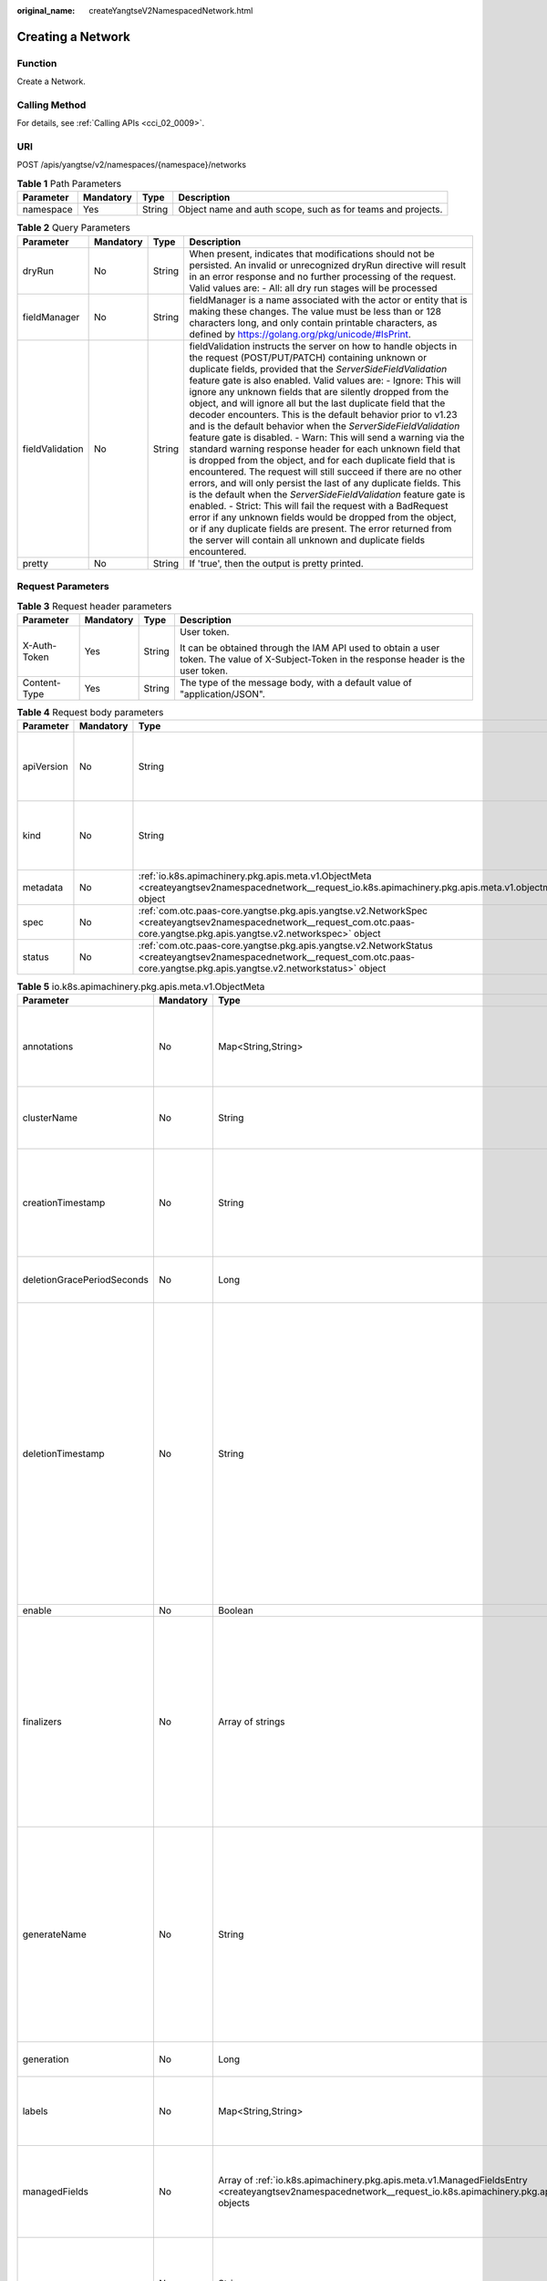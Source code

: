 :original_name: createYangtseV2NamespacedNetwork.html

.. _createYangtseV2NamespacedNetwork:

Creating a Network
==================

Function
--------

Create a Network.

Calling Method
--------------

For details, see :ref:`Calling APIs <cci_02_0009>`.

URI
---

POST /apis/yangtse/v2/namespaces/{namespace}/networks

.. table:: **Table 1** Path Parameters

   +-----------+-----------+--------+-------------------------------------------------------------+
   | Parameter | Mandatory | Type   | Description                                                 |
   +===========+===========+========+=============================================================+
   | namespace | Yes       | String | Object name and auth scope, such as for teams and projects. |
   +-----------+-----------+--------+-------------------------------------------------------------+

.. table:: **Table 2** Query Parameters

   +-----------------+-----------+--------+---------------------------------------------------------------------------------------------------------------------------------------------------------------------------------------------------------------------------------------------------------------------------------------------------------------------------------------------------------------------------------------------------------------------------------------------------------------------------------------------------------------------------------------------------------------------------------------------------------------------------------------------------------------------------------------------------------------------------------------------------------------------------------------------------------------------------------------------------------------------------------------------------------------------------------------------------------------------------------------------------------------------------------------------------------------------------------------------------------------------------------------------------------------------------------------------------------+
   | Parameter       | Mandatory | Type   | Description                                                                                                                                                                                                                                                                                                                                                                                                                                                                                                                                                                                                                                                                                                                                                                                                                                                                                                                                                                                                                                                                                                                                                                                             |
   +=================+===========+========+=========================================================================================================================================================================================================================================================================================================================================================================================================================================================================================================================================================================================================================================================================================================================================================================================================================================================================================================================================================================================================================================================================================================================================================================================================+
   | dryRun          | No        | String | When present, indicates that modifications should not be persisted. An invalid or unrecognized dryRun directive will result in an error response and no further processing of the request. Valid values are: - All: all dry run stages will be processed                                                                                                                                                                                                                                                                                                                                                                                                                                                                                                                                                                                                                                                                                                                                                                                                                                                                                                                                                |
   +-----------------+-----------+--------+---------------------------------------------------------------------------------------------------------------------------------------------------------------------------------------------------------------------------------------------------------------------------------------------------------------------------------------------------------------------------------------------------------------------------------------------------------------------------------------------------------------------------------------------------------------------------------------------------------------------------------------------------------------------------------------------------------------------------------------------------------------------------------------------------------------------------------------------------------------------------------------------------------------------------------------------------------------------------------------------------------------------------------------------------------------------------------------------------------------------------------------------------------------------------------------------------------+
   | fieldManager    | No        | String | fieldManager is a name associated with the actor or entity that is making these changes. The value must be less than or 128 characters long, and only contain printable characters, as defined by https://golang.org/pkg/unicode/#IsPrint.                                                                                                                                                                                                                                                                                                                                                                                                                                                                                                                                                                                                                                                                                                                                                                                                                                                                                                                                                              |
   +-----------------+-----------+--------+---------------------------------------------------------------------------------------------------------------------------------------------------------------------------------------------------------------------------------------------------------------------------------------------------------------------------------------------------------------------------------------------------------------------------------------------------------------------------------------------------------------------------------------------------------------------------------------------------------------------------------------------------------------------------------------------------------------------------------------------------------------------------------------------------------------------------------------------------------------------------------------------------------------------------------------------------------------------------------------------------------------------------------------------------------------------------------------------------------------------------------------------------------------------------------------------------------+
   | fieldValidation | No        | String | fieldValidation instructs the server on how to handle objects in the request (POST/PUT/PATCH) containing unknown or duplicate fields, provided that the *ServerSideFieldValidation* feature gate is also enabled. Valid values are: - Ignore: This will ignore any unknown fields that are silently dropped from the object, and will ignore all but the last duplicate field that the decoder encounters. This is the default behavior prior to v1.23 and is the default behavior when the *ServerSideFieldValidation* feature gate is disabled. - Warn: This will send a warning via the standard warning response header for each unknown field that is dropped from the object, and for each duplicate field that is encountered. The request will still succeed if there are no other errors, and will only persist the last of any duplicate fields. This is the default when the *ServerSideFieldValidation* feature gate is enabled. - Strict: This will fail the request with a BadRequest error if any unknown fields would be dropped from the object, or if any duplicate fields are present. The error returned from the server will contain all unknown and duplicate fields encountered. |
   +-----------------+-----------+--------+---------------------------------------------------------------------------------------------------------------------------------------------------------------------------------------------------------------------------------------------------------------------------------------------------------------------------------------------------------------------------------------------------------------------------------------------------------------------------------------------------------------------------------------------------------------------------------------------------------------------------------------------------------------------------------------------------------------------------------------------------------------------------------------------------------------------------------------------------------------------------------------------------------------------------------------------------------------------------------------------------------------------------------------------------------------------------------------------------------------------------------------------------------------------------------------------------------+
   | pretty          | No        | String | If 'true', then the output is pretty printed.                                                                                                                                                                                                                                                                                                                                                                                                                                                                                                                                                                                                                                                                                                                                                                                                                                                                                                                                                                                                                                                                                                                                                           |
   +-----------------+-----------+--------+---------------------------------------------------------------------------------------------------------------------------------------------------------------------------------------------------------------------------------------------------------------------------------------------------------------------------------------------------------------------------------------------------------------------------------------------------------------------------------------------------------------------------------------------------------------------------------------------------------------------------------------------------------------------------------------------------------------------------------------------------------------------------------------------------------------------------------------------------------------------------------------------------------------------------------------------------------------------------------------------------------------------------------------------------------------------------------------------------------------------------------------------------------------------------------------------------------+

Request Parameters
------------------

.. table:: **Table 3** Request header parameters

   +-----------------+-----------------+-----------------+--------------------------------------------------------------------------------------------------------------------------------------------+
   | Parameter       | Mandatory       | Type            | Description                                                                                                                                |
   +=================+=================+=================+============================================================================================================================================+
   | X-Auth-Token    | Yes             | String          | User token.                                                                                                                                |
   |                 |                 |                 |                                                                                                                                            |
   |                 |                 |                 | It can be obtained through the IAM API used to obtain a user token. The value of X-Subject-Token in the response header is the user token. |
   +-----------------+-----------------+-----------------+--------------------------------------------------------------------------------------------------------------------------------------------+
   | Content-Type    | Yes             | String          | The type of the message body, with a default value of "application/JSON".                                                                  |
   +-----------------+-----------------+-----------------+--------------------------------------------------------------------------------------------------------------------------------------------+

.. table:: **Table 4** Request body parameters

   +------------+-----------+-----------------------------------------------------------------------------------------------------------------------------------------------------------------------------------+----------------------------------------------------------------------------------------------------------------------------------------------------------------------------------------------------------------------------------------------------------------------------------------------------+
   | Parameter  | Mandatory | Type                                                                                                                                                                              | Description                                                                                                                                                                                                                                                                                        |
   +============+===========+===================================================================================================================================================================================+====================================================================================================================================================================================================================================================================================================+
   | apiVersion | No        | String                                                                                                                                                                            | APIVersion defines the versioned schema of this representation of an object. Servers should convert recognized schemas to the latest internal value, and may reject unrecognized values. More info: https://git.k8s.io/community/contributors/devel/sig-architecture/api-conventions.md#resources  |
   +------------+-----------+-----------------------------------------------------------------------------------------------------------------------------------------------------------------------------------+----------------------------------------------------------------------------------------------------------------------------------------------------------------------------------------------------------------------------------------------------------------------------------------------------+
   | kind       | No        | String                                                                                                                                                                            | Kind is a string value representing the REST resource this object represents. Servers may infer this from the endpoint the client submits requests to. Cannot be updated. In CamelCase. More info: https://git.k8s.io/community/contributors/devel/sig-architecture/api-conventions.md#types-kinds |
   +------------+-----------+-----------------------------------------------------------------------------------------------------------------------------------------------------------------------------------+----------------------------------------------------------------------------------------------------------------------------------------------------------------------------------------------------------------------------------------------------------------------------------------------------+
   | metadata   | No        | :ref:`io.k8s.apimachinery.pkg.apis.meta.v1.ObjectMeta <createyangtsev2namespacednetwork__request_io.k8s.apimachinery.pkg.apis.meta.v1.objectmeta>` object                         | ObjectMeta is metadata that all persisted resources must have, which includes all objects users must create.                                                                                                                                                                                       |
   +------------+-----------+-----------------------------------------------------------------------------------------------------------------------------------------------------------------------------------+----------------------------------------------------------------------------------------------------------------------------------------------------------------------------------------------------------------------------------------------------------------------------------------------------+
   | spec       | No        | :ref:`com.otc.paas-core.yangtse.pkg.apis.yangtse.v2.NetworkSpec <createyangtsev2namespacednetwork__request_com.otc.paas-core.yangtse.pkg.apis.yangtse.v2.networkspec>` object     | Specification of the desired behavior of network.                                                                                                                                                                                                                                                  |
   +------------+-----------+-----------------------------------------------------------------------------------------------------------------------------------------------------------------------------------+----------------------------------------------------------------------------------------------------------------------------------------------------------------------------------------------------------------------------------------------------------------------------------------------------+
   | status     | No        | :ref:`com.otc.paas-core.yangtse.pkg.apis.yangtse.v2.NetworkStatus <createyangtsev2namespacednetwork__request_com.otc.paas-core.yangtse.pkg.apis.yangtse.v2.networkstatus>` object | Most recently observed status of the network.                                                                                                                                                                                                                                                      |
   +------------+-----------+-----------------------------------------------------------------------------------------------------------------------------------------------------------------------------------+----------------------------------------------------------------------------------------------------------------------------------------------------------------------------------------------------------------------------------------------------------------------------------------------------+

.. _createyangtsev2namespacednetwork__request_io.k8s.apimachinery.pkg.apis.meta.v1.objectmeta:

.. table:: **Table 5** io.k8s.apimachinery.pkg.apis.meta.v1.ObjectMeta

   +----------------------------+-----------------+-------------------------------------------------------------------------------------------------------------------------------------------------------------------------------------+---------------------------------------------------------------------------------------------------------------------------------------------------------------------------------------------------------------------------------------------------------------------------------------------------------------------------------------------------------------------------------------------------------------------------------------------------------------------------------------------------------------------------------------------------------------------------------------------------------------------------------------------------------------------------------------------------------------------------------------------------------------------------------------------------------------------------------------------------------------------------------------------------------------------------------------------------------------------------------------------------------------------------------------------------------------------------------------------------------------------------------------------------------------------------------------------------------------------------------+
   | Parameter                  | Mandatory       | Type                                                                                                                                                                                | Description                                                                                                                                                                                                                                                                                                                                                                                                                                                                                                                                                                                                                                                                                                                                                                                                                                                                                                                                                                                                                                                                                                                                                                                                                     |
   +============================+=================+=====================================================================================================================================================================================+=================================================================================================================================================================================================================================================================================================================================================================================================================================================================================================================================================================================================================================================================================================================================================================================================================================================================================================================================================================================================================================================================================================================================================================================================================================+
   | annotations                | No              | Map<String,String>                                                                                                                                                                  | Annotations is an unstructured key value map stored with a resource that may be set by external tools to store and retrieve arbitrary metadata. They are not queryable and should be preserved when modifying objects. More info: https://kubernetes.io/docs/concepts/overview/working-with-objects/annotations/                                                                                                                                                                                                                                                                                                                                                                                                                                                                                                                                                                                                                                                                                                                                                                                                                                                                                                                |
   +----------------------------+-----------------+-------------------------------------------------------------------------------------------------------------------------------------------------------------------------------------+---------------------------------------------------------------------------------------------------------------------------------------------------------------------------------------------------------------------------------------------------------------------------------------------------------------------------------------------------------------------------------------------------------------------------------------------------------------------------------------------------------------------------------------------------------------------------------------------------------------------------------------------------------------------------------------------------------------------------------------------------------------------------------------------------------------------------------------------------------------------------------------------------------------------------------------------------------------------------------------------------------------------------------------------------------------------------------------------------------------------------------------------------------------------------------------------------------------------------------+
   | clusterName                | No              | String                                                                                                                                                                              | The name of the cluster which the object belongs to. This is used to distinguish resources with same name and namespace in different clusters. This field is not set anywhere right now and apiserver is going                                                                                                                                                                                                                                                                                                                                                                                                                                                                                                                                                                                                                                                                                                                                                                                                                                                                                                                                                                                                                  |
   |                            |                 |                                                                                                                                                                                     |                                                                                                                                                                                                                                                                                                                                                                                                                                                                                                                                                                                                                                                                                                                                                                                                                                                                                                                                                                                                                                                                                                                                                                                                                                 |
   |                            |                 |                                                                                                                                                                                     | to ignore it if set in create or update request.                                                                                                                                                                                                                                                                                                                                                                                                                                                                                                                                                                                                                                                                                                                                                                                                                                                                                                                                                                                                                                                                                                                                                                                |
   +----------------------------+-----------------+-------------------------------------------------------------------------------------------------------------------------------------------------------------------------------------+---------------------------------------------------------------------------------------------------------------------------------------------------------------------------------------------------------------------------------------------------------------------------------------------------------------------------------------------------------------------------------------------------------------------------------------------------------------------------------------------------------------------------------------------------------------------------------------------------------------------------------------------------------------------------------------------------------------------------------------------------------------------------------------------------------------------------------------------------------------------------------------------------------------------------------------------------------------------------------------------------------------------------------------------------------------------------------------------------------------------------------------------------------------------------------------------------------------------------------+
   | creationTimestamp          | No              | String                                                                                                                                                                              | CreationTimestamp is a timestamp representing the server time when this object was created. It is not guaranteed to be set in happens-before order across separate operations. Clients may not set this value. It is represented in RFC3339 form and is in UTC.                                                                                                                                                                                                                                                                                                                                                                                                                                                                                                                                                                                                                                                                                                                                                                                                                                                                                                                                                                 |
   |                            |                 |                                                                                                                                                                                     |                                                                                                                                                                                                                                                                                                                                                                                                                                                                                                                                                                                                                                                                                                                                                                                                                                                                                                                                                                                                                                                                                                                                                                                                                                 |
   |                            |                 |                                                                                                                                                                                     | Populated by the system. Read-only. Null for lists. More info: https://git.k8s.io/community/contributors/devel/sig-architecture/api-conventions.md#metadata                                                                                                                                                                                                                                                                                                                                                                                                                                                                                                                                                                                                                                                                                                                                                                                                                                                                                                                                                                                                                                                                     |
   +----------------------------+-----------------+-------------------------------------------------------------------------------------------------------------------------------------------------------------------------------------+---------------------------------------------------------------------------------------------------------------------------------------------------------------------------------------------------------------------------------------------------------------------------------------------------------------------------------------------------------------------------------------------------------------------------------------------------------------------------------------------------------------------------------------------------------------------------------------------------------------------------------------------------------------------------------------------------------------------------------------------------------------------------------------------------------------------------------------------------------------------------------------------------------------------------------------------------------------------------------------------------------------------------------------------------------------------------------------------------------------------------------------------------------------------------------------------------------------------------------+
   | deletionGracePeriodSeconds | No              | Long                                                                                                                                                                                | Number of seconds allowed for this object to gracefully terminate before it will be removed from the system. Only set when deletionTimestamp is also set. May only be shortened. Read-only.                                                                                                                                                                                                                                                                                                                                                                                                                                                                                                                                                                                                                                                                                                                                                                                                                                                                                                                                                                                                                                     |
   +----------------------------+-----------------+-------------------------------------------------------------------------------------------------------------------------------------------------------------------------------------+---------------------------------------------------------------------------------------------------------------------------------------------------------------------------------------------------------------------------------------------------------------------------------------------------------------------------------------------------------------------------------------------------------------------------------------------------------------------------------------------------------------------------------------------------------------------------------------------------------------------------------------------------------------------------------------------------------------------------------------------------------------------------------------------------------------------------------------------------------------------------------------------------------------------------------------------------------------------------------------------------------------------------------------------------------------------------------------------------------------------------------------------------------------------------------------------------------------------------------+
   | deletionTimestamp          | No              | String                                                                                                                                                                              | DeletionTimestamp is RFC 3339 date and time at which this resource will be deleted. This field is set by the server when a graceful deletion is requested by the user, and is not directly settable by a client. The resource is expected to be deleted (no longer visible from resource lists, and not reachable by name) after the time in this field, once the finalizers list is empty. As long as the finalizers list contains items, deletion is blocked. Once the deletionTimestamp is set, this value may not be unset or be set further into the future, although it may be shortened or the resource may be deleted prior to this time. For example, a user may request that a pod is deleted in 30 seconds. The Kubelet will react by sending a graceful termination signal to the containers in the pod. After that 30 seconds, the Kubelet will send a hard termination signal (SIGKILL) to the container and after cleanup, remove the pod from the API. In the presence of network partitions, this object may still exist after this timestamp, until an administrator or automated process can determine the resource is fully terminated. If not set, graceful deletion of the object has not been requested. |
   |                            |                 |                                                                                                                                                                                     |                                                                                                                                                                                                                                                                                                                                                                                                                                                                                                                                                                                                                                                                                                                                                                                                                                                                                                                                                                                                                                                                                                                                                                                                                                 |
   |                            |                 |                                                                                                                                                                                     | Populated by the system when a graceful deletion is requested. Read-only. More info: https://git.k8s.io/community/contributors/devel/sig-architecture/api-conventions.md#metadata                                                                                                                                                                                                                                                                                                                                                                                                                                                                                                                                                                                                                                                                                                                                                                                                                                                                                                                                                                                                                                               |
   +----------------------------+-----------------+-------------------------------------------------------------------------------------------------------------------------------------------------------------------------------------+---------------------------------------------------------------------------------------------------------------------------------------------------------------------------------------------------------------------------------------------------------------------------------------------------------------------------------------------------------------------------------------------------------------------------------------------------------------------------------------------------------------------------------------------------------------------------------------------------------------------------------------------------------------------------------------------------------------------------------------------------------------------------------------------------------------------------------------------------------------------------------------------------------------------------------------------------------------------------------------------------------------------------------------------------------------------------------------------------------------------------------------------------------------------------------------------------------------------------------+
   | enable                     | No              | Boolean                                                                                                                                                                             | Enable identifies whether the resource is available.                                                                                                                                                                                                                                                                                                                                                                                                                                                                                                                                                                                                                                                                                                                                                                                                                                                                                                                                                                                                                                                                                                                                                                            |
   +----------------------------+-----------------+-------------------------------------------------------------------------------------------------------------------------------------------------------------------------------------+---------------------------------------------------------------------------------------------------------------------------------------------------------------------------------------------------------------------------------------------------------------------------------------------------------------------------------------------------------------------------------------------------------------------------------------------------------------------------------------------------------------------------------------------------------------------------------------------------------------------------------------------------------------------------------------------------------------------------------------------------------------------------------------------------------------------------------------------------------------------------------------------------------------------------------------------------------------------------------------------------------------------------------------------------------------------------------------------------------------------------------------------------------------------------------------------------------------------------------+
   | finalizers                 | No              | Array of strings                                                                                                                                                                    | Must be empty before the object is deleted from the registry.                                                                                                                                                                                                                                                                                                                                                                                                                                                                                                                                                                                                                                                                                                                                                                                                                                                                                                                                                                                                                                                                                                                                                                   |
   |                            |                 |                                                                                                                                                                                     |                                                                                                                                                                                                                                                                                                                                                                                                                                                                                                                                                                                                                                                                                                                                                                                                                                                                                                                                                                                                                                                                                                                                                                                                                                 |
   |                            |                 |                                                                                                                                                                                     | Each entry is an identifier for the responsible component that will remove the entry from the list. If the deletionTimestamp of the object is non-nil, entries in this list can only be removed. Finalizers may be processed and removed in any order. Order is NOT enforced because it introduces significant risk of stuck finalizers. finalizers is a shared field, any actor with permission can reorder it. If the finalizer list is processed in order, then this can lead to a situation in which the component responsible for the first finalizer in the list is waiting for a signal (field value, external system, or other) produced by a component responsible for a finalizer later in the list, resulting in a deadlock. Without enforced ordering finalizers are free to order amongst themselves and are not vulnerable to ordering changes in the list.                                                                                                                                                                                                                                                                                                                                                       |
   +----------------------------+-----------------+-------------------------------------------------------------------------------------------------------------------------------------------------------------------------------------+---------------------------------------------------------------------------------------------------------------------------------------------------------------------------------------------------------------------------------------------------------------------------------------------------------------------------------------------------------------------------------------------------------------------------------------------------------------------------------------------------------------------------------------------------------------------------------------------------------------------------------------------------------------------------------------------------------------------------------------------------------------------------------------------------------------------------------------------------------------------------------------------------------------------------------------------------------------------------------------------------------------------------------------------------------------------------------------------------------------------------------------------------------------------------------------------------------------------------------+
   | generateName               | No              | String                                                                                                                                                                              | GenerateName is an optional prefix, used by the server, to generate a unique name ONLY IF the Name field has not been provided. If this field is used, the name returned to the client will be different than the name passed. This value will also be combined with a unique suffix. The provided value has the same validation rules as the Name field, and may be truncated by the length of the suffix required to make the value unique on the server.                                                                                                                                                                                                                                                                                                                                                                                                                                                                                                                                                                                                                                                                                                                                                                     |
   |                            |                 |                                                                                                                                                                                     |                                                                                                                                                                                                                                                                                                                                                                                                                                                                                                                                                                                                                                                                                                                                                                                                                                                                                                                                                                                                                                                                                                                                                                                                                                 |
   |                            |                 |                                                                                                                                                                                     | If this field is specified and the generated name exists, the server will NOT return a 409 - instead, it will either return 201 Created or 500 with Reason ServerTimeout indicating a unique name could not be found in the time allotted, and the client should retry (optionally after the time indicated in the Retry-After header).                                                                                                                                                                                                                                                                                                                                                                                                                                                                                                                                                                                                                                                                                                                                                                                                                                                                                         |
   |                            |                 |                                                                                                                                                                                     |                                                                                                                                                                                                                                                                                                                                                                                                                                                                                                                                                                                                                                                                                                                                                                                                                                                                                                                                                                                                                                                                                                                                                                                                                                 |
   |                            |                 |                                                                                                                                                                                     | Applied only if Name is not specified. More info: https://git.k8s.io/community/contributors/devel/sig-architecture/api-conventions.md#idempotency                                                                                                                                                                                                                                                                                                                                                                                                                                                                                                                                                                                                                                                                                                                                                                                                                                                                                                                                                                                                                                                                               |
   +----------------------------+-----------------+-------------------------------------------------------------------------------------------------------------------------------------------------------------------------------------+---------------------------------------------------------------------------------------------------------------------------------------------------------------------------------------------------------------------------------------------------------------------------------------------------------------------------------------------------------------------------------------------------------------------------------------------------------------------------------------------------------------------------------------------------------------------------------------------------------------------------------------------------------------------------------------------------------------------------------------------------------------------------------------------------------------------------------------------------------------------------------------------------------------------------------------------------------------------------------------------------------------------------------------------------------------------------------------------------------------------------------------------------------------------------------------------------------------------------------+
   | generation                 | No              | Long                                                                                                                                                                                | A sequence number representing a specific generation of the desired state. Populated by the system. Read-only.                                                                                                                                                                                                                                                                                                                                                                                                                                                                                                                                                                                                                                                                                                                                                                                                                                                                                                                                                                                                                                                                                                                  |
   +----------------------------+-----------------+-------------------------------------------------------------------------------------------------------------------------------------------------------------------------------------+---------------------------------------------------------------------------------------------------------------------------------------------------------------------------------------------------------------------------------------------------------------------------------------------------------------------------------------------------------------------------------------------------------------------------------------------------------------------------------------------------------------------------------------------------------------------------------------------------------------------------------------------------------------------------------------------------------------------------------------------------------------------------------------------------------------------------------------------------------------------------------------------------------------------------------------------------------------------------------------------------------------------------------------------------------------------------------------------------------------------------------------------------------------------------------------------------------------------------------+
   | labels                     | No              | Map<String,String>                                                                                                                                                                  | Map of string keys and values that can be used to organize and categorize (scope and select) objects. May match selectors of replication controllers and services. More info: https://kubernetes.io/docs/concepts/overview/working-with-objects/labels/                                                                                                                                                                                                                                                                                                                                                                                                                                                                                                                                                                                                                                                                                                                                                                                                                                                                                                                                                                         |
   +----------------------------+-----------------+-------------------------------------------------------------------------------------------------------------------------------------------------------------------------------------+---------------------------------------------------------------------------------------------------------------------------------------------------------------------------------------------------------------------------------------------------------------------------------------------------------------------------------------------------------------------------------------------------------------------------------------------------------------------------------------------------------------------------------------------------------------------------------------------------------------------------------------------------------------------------------------------------------------------------------------------------------------------------------------------------------------------------------------------------------------------------------------------------------------------------------------------------------------------------------------------------------------------------------------------------------------------------------------------------------------------------------------------------------------------------------------------------------------------------------+
   | managedFields              | No              | Array of :ref:`io.k8s.apimachinery.pkg.apis.meta.v1.ManagedFieldsEntry <createyangtsev2namespacednetwork__request_io.k8s.apimachinery.pkg.apis.meta.v1.managedfieldsentry>` objects | ManagedFields maps workflow-id and version to the set of fields that are managed by that workflow. This is mostly for internal housekeeping, and users typically shouldn't need to set or understand this field. A workflow can be the user's name, a controller's name, or the name of a specific apply path like "ci-cd". The set of fields is always in the version that the workflow used when modifying the object.                                                                                                                                                                                                                                                                                                                                                                                                                                                                                                                                                                                                                                                                                                                                                                                                        |
   +----------------------------+-----------------+-------------------------------------------------------------------------------------------------------------------------------------------------------------------------------------+---------------------------------------------------------------------------------------------------------------------------------------------------------------------------------------------------------------------------------------------------------------------------------------------------------------------------------------------------------------------------------------------------------------------------------------------------------------------------------------------------------------------------------------------------------------------------------------------------------------------------------------------------------------------------------------------------------------------------------------------------------------------------------------------------------------------------------------------------------------------------------------------------------------------------------------------------------------------------------------------------------------------------------------------------------------------------------------------------------------------------------------------------------------------------------------------------------------------------------+
   | name                       | No              | String                                                                                                                                                                              | Name must be unique within a namespace. Is required when creating resources, although some resources may allow a client to request the generation of an appropriate name automatically. Name is primarily intended for creation idempotence and configuration definition. Cannot be updated. More info: https://kubernetes.io/docs/concepts/overview/working-with-objects/names/#names                                                                                                                                                                                                                                                                                                                                                                                                                                                                                                                                                                                                                                                                                                                                                                                                                                          |
   +----------------------------+-----------------+-------------------------------------------------------------------------------------------------------------------------------------------------------------------------------------+---------------------------------------------------------------------------------------------------------------------------------------------------------------------------------------------------------------------------------------------------------------------------------------------------------------------------------------------------------------------------------------------------------------------------------------------------------------------------------------------------------------------------------------------------------------------------------------------------------------------------------------------------------------------------------------------------------------------------------------------------------------------------------------------------------------------------------------------------------------------------------------------------------------------------------------------------------------------------------------------------------------------------------------------------------------------------------------------------------------------------------------------------------------------------------------------------------------------------------+
   | namespace                  | No              | String                                                                                                                                                                              | Namespace defines the space within which each name must be unique. An empty namespace is equivalent to the "default" namespace, but "default" is the canonical representation. Not all objects are required to be scoped to a namespace - the value of this field for those objects will be empty.                                                                                                                                                                                                                                                                                                                                                                                                                                                                                                                                                                                                                                                                                                                                                                                                                                                                                                                              |
   |                            |                 |                                                                                                                                                                                     |                                                                                                                                                                                                                                                                                                                                                                                                                                                                                                                                                                                                                                                                                                                                                                                                                                                                                                                                                                                                                                                                                                                                                                                                                                 |
   |                            |                 |                                                                                                                                                                                     | Must be a DNS_LABEL. Cannot be updated. More info: https://kubernetes.io/docs/concepts/overview/working-with-objects/namespaces/                                                                                                                                                                                                                                                                                                                                                                                                                                                                                                                                                                                                                                                                                                                                                                                                                                                                                                                                                                                                                                                                                                |
   +----------------------------+-----------------+-------------------------------------------------------------------------------------------------------------------------------------------------------------------------------------+---------------------------------------------------------------------------------------------------------------------------------------------------------------------------------------------------------------------------------------------------------------------------------------------------------------------------------------------------------------------------------------------------------------------------------------------------------------------------------------------------------------------------------------------------------------------------------------------------------------------------------------------------------------------------------------------------------------------------------------------------------------------------------------------------------------------------------------------------------------------------------------------------------------------------------------------------------------------------------------------------------------------------------------------------------------------------------------------------------------------------------------------------------------------------------------------------------------------------------+
   | ownerReferences            | No              | Array of :ref:`io.k8s.apimachinery.pkg.apis.meta.v1.OwnerReference <createyangtsev2namespacednetwork__request_io.k8s.apimachinery.pkg.apis.meta.v1.ownerreference>` objects         | List of objects depended by this object. If ALL objects in the list have been deleted, this object will be garbage collected. If this object is managed by a controller, then an entry in this list will point to this controller, with the controller field set to true. There cannot be more than one managing controller.                                                                                                                                                                                                                                                                                                                                                                                                                                                                                                                                                                                                                                                                                                                                                                                                                                                                                                    |
   +----------------------------+-----------------+-------------------------------------------------------------------------------------------------------------------------------------------------------------------------------------+---------------------------------------------------------------------------------------------------------------------------------------------------------------------------------------------------------------------------------------------------------------------------------------------------------------------------------------------------------------------------------------------------------------------------------------------------------------------------------------------------------------------------------------------------------------------------------------------------------------------------------------------------------------------------------------------------------------------------------------------------------------------------------------------------------------------------------------------------------------------------------------------------------------------------------------------------------------------------------------------------------------------------------------------------------------------------------------------------------------------------------------------------------------------------------------------------------------------------------+
   | resourceVersion            | No              | String                                                                                                                                                                              | An opaque value that represents the internal version of this object that can be used by clients to determine when objects have changed. May be used for optimistic concurrency, change detection, and the watch operation on a resource or set of resources. Clients must treat these values as opaque and passed unmodified back to the server. They may only be valid for a particular resource or set of resources.                                                                                                                                                                                                                                                                                                                                                                                                                                                                                                                                                                                                                                                                                                                                                                                                          |
   |                            |                 |                                                                                                                                                                                     |                                                                                                                                                                                                                                                                                                                                                                                                                                                                                                                                                                                                                                                                                                                                                                                                                                                                                                                                                                                                                                                                                                                                                                                                                                 |
   |                            |                 |                                                                                                                                                                                     | Populated by the system. Read-only. Value must be treated as opaque by clients and . More info: https://git.k8s.io/community/contributors/devel/sig-architecture/api-conventions.md#concurrency-control-and-consistency                                                                                                                                                                                                                                                                                                                                                                                                                                                                                                                                                                                                                                                                                                                                                                                                                                                                                                                                                                                                         |
   +----------------------------+-----------------+-------------------------------------------------------------------------------------------------------------------------------------------------------------------------------------+---------------------------------------------------------------------------------------------------------------------------------------------------------------------------------------------------------------------------------------------------------------------------------------------------------------------------------------------------------------------------------------------------------------------------------------------------------------------------------------------------------------------------------------------------------------------------------------------------------------------------------------------------------------------------------------------------------------------------------------------------------------------------------------------------------------------------------------------------------------------------------------------------------------------------------------------------------------------------------------------------------------------------------------------------------------------------------------------------------------------------------------------------------------------------------------------------------------------------------+
   | selfLink                   | No              | String                                                                                                                                                                              | SelfLink is a URL representing this object. Populated by the system. Read-only.                                                                                                                                                                                                                                                                                                                                                                                                                                                                                                                                                                                                                                                                                                                                                                                                                                                                                                                                                                                                                                                                                                                                                 |
   |                            |                 |                                                                                                                                                                                     |                                                                                                                                                                                                                                                                                                                                                                                                                                                                                                                                                                                                                                                                                                                                                                                                                                                                                                                                                                                                                                                                                                                                                                                                                                 |
   |                            |                 |                                                                                                                                                                                     | DEPRECATED Kubernetes will stop propagating this field in 1.20 release and the field is planned to be removed in 1.21 release.                                                                                                                                                                                                                                                                                                                                                                                                                                                                                                                                                                                                                                                                                                                                                                                                                                                                                                                                                                                                                                                                                                  |
   +----------------------------+-----------------+-------------------------------------------------------------------------------------------------------------------------------------------------------------------------------------+---------------------------------------------------------------------------------------------------------------------------------------------------------------------------------------------------------------------------------------------------------------------------------------------------------------------------------------------------------------------------------------------------------------------------------------------------------------------------------------------------------------------------------------------------------------------------------------------------------------------------------------------------------------------------------------------------------------------------------------------------------------------------------------------------------------------------------------------------------------------------------------------------------------------------------------------------------------------------------------------------------------------------------------------------------------------------------------------------------------------------------------------------------------------------------------------------------------------------------+
   | uid                        | No              | String                                                                                                                                                                              | UID is the unique in time and space value for this object. It is typically generated by the server on successful creation of a resource and is not allowed to change on PUT operations.                                                                                                                                                                                                                                                                                                                                                                                                                                                                                                                                                                                                                                                                                                                                                                                                                                                                                                                                                                                                                                         |
   |                            |                 |                                                                                                                                                                                     |                                                                                                                                                                                                                                                                                                                                                                                                                                                                                                                                                                                                                                                                                                                                                                                                                                                                                                                                                                                                                                                                                                                                                                                                                                 |
   |                            |                 |                                                                                                                                                                                     | Populated by the system. Read-only. More info: https://kubernetes.io/docs/concepts/overview/working-with-objects/names/#uids                                                                                                                                                                                                                                                                                                                                                                                                                                                                                                                                                                                                                                                                                                                                                                                                                                                                                                                                                                                                                                                                                                    |
   +----------------------------+-----------------+-------------------------------------------------------------------------------------------------------------------------------------------------------------------------------------+---------------------------------------------------------------------------------------------------------------------------------------------------------------------------------------------------------------------------------------------------------------------------------------------------------------------------------------------------------------------------------------------------------------------------------------------------------------------------------------------------------------------------------------------------------------------------------------------------------------------------------------------------------------------------------------------------------------------------------------------------------------------------------------------------------------------------------------------------------------------------------------------------------------------------------------------------------------------------------------------------------------------------------------------------------------------------------------------------------------------------------------------------------------------------------------------------------------------------------+

.. _createyangtsev2namespacednetwork__request_io.k8s.apimachinery.pkg.apis.meta.v1.managedfieldsentry:

.. table:: **Table 6** io.k8s.apimachinery.pkg.apis.meta.v1.ManagedFieldsEntry

   +------------+-----------+--------+-----------------------------------------------------------------------------------------------------------------------------------------------------------------------------------------------------------------------------------------------------------+
   | Parameter  | Mandatory | Type   | Description                                                                                                                                                                                                                                               |
   +============+===========+========+===========================================================================================================================================================================================================================================================+
   | apiVersion | No        | String | APIVersion defines the version of this resource that this field set applies to. The format is "group/version" just like the top-level APIVersion field. It is necessary to track the version of a field set because it cannot be automatically converted. |
   +------------+-----------+--------+-----------------------------------------------------------------------------------------------------------------------------------------------------------------------------------------------------------------------------------------------------------+
   | fieldsType | No        | String | FieldsType is the discriminator for the different fields format and version. There is currently only one possible value: "FieldsV1".                                                                                                                      |
   +------------+-----------+--------+-----------------------------------------------------------------------------------------------------------------------------------------------------------------------------------------------------------------------------------------------------------+
   | fieldsV1   | No        | Object | FieldsV1 holds the first JSON version format as described in the "FieldsV1" type.                                                                                                                                                                         |
   +------------+-----------+--------+-----------------------------------------------------------------------------------------------------------------------------------------------------------------------------------------------------------------------------------------------------------+
   | manager    | No        | String | Manager is an identifier of the workflow managing these fields.                                                                                                                                                                                           |
   +------------+-----------+--------+-----------------------------------------------------------------------------------------------------------------------------------------------------------------------------------------------------------------------------------------------------------+
   | operation  | No        | String | Operation is the type of operation which lead to this ManagedFieldsEntry being created. The only valid values for this field are 'Apply' and 'Update'.                                                                                                    |
   +------------+-----------+--------+-----------------------------------------------------------------------------------------------------------------------------------------------------------------------------------------------------------------------------------------------------------+
   | time       | No        | String | Time is timestamp of when these fields were set. It should always be empty if Operation is 'Apply'                                                                                                                                                        |
   +------------+-----------+--------+-----------------------------------------------------------------------------------------------------------------------------------------------------------------------------------------------------------------------------------------------------------+

.. _createyangtsev2namespacednetwork__request_io.k8s.apimachinery.pkg.apis.meta.v1.ownerreference:

.. table:: **Table 7** io.k8s.apimachinery.pkg.apis.meta.v1.OwnerReference

   +--------------------+-----------+---------+----------------------------------------------------------------------------------------------------------------------------------------------------------------------------------------------------------------------------------------------------------------------------------------------------------+
   | Parameter          | Mandatory | Type    | Description                                                                                                                                                                                                                                                                                              |
   +====================+===========+=========+==========================================================================================================================================================================================================================================================================================================+
   | apiVersion         | Yes       | String  | API version of the referent.                                                                                                                                                                                                                                                                             |
   +--------------------+-----------+---------+----------------------------------------------------------------------------------------------------------------------------------------------------------------------------------------------------------------------------------------------------------------------------------------------------------+
   | blockOwnerDeletion | No        | Boolean | If true, AND if the owner has the "foregroundDeletion" finalizer, then the owner cannot be deleted from the key-value store until this reference is removed. Defaults to false. To set this field, a user needs "delete" permission of the owner, otherwise 422 (Unprocessable Entity) will be returned. |
   +--------------------+-----------+---------+----------------------------------------------------------------------------------------------------------------------------------------------------------------------------------------------------------------------------------------------------------------------------------------------------------+
   | controller         | No        | Boolean | If true, this reference points to the managing controller.                                                                                                                                                                                                                                               |
   +--------------------+-----------+---------+----------------------------------------------------------------------------------------------------------------------------------------------------------------------------------------------------------------------------------------------------------------------------------------------------------+
   | kind               | Yes       | String  | Kind of the referent. More info: https://git.k8s.io/community/contributors/devel/sig-architecture/api-conventions.md#types-kinds                                                                                                                                                                         |
   +--------------------+-----------+---------+----------------------------------------------------------------------------------------------------------------------------------------------------------------------------------------------------------------------------------------------------------------------------------------------------------+
   | name               | Yes       | String  | Name of the referent. More info: https://kubernetes.io/docs/concepts/overview/working-with-objects/names/#names                                                                                                                                                                                          |
   +--------------------+-----------+---------+----------------------------------------------------------------------------------------------------------------------------------------------------------------------------------------------------------------------------------------------------------------------------------------------------------+
   | uid                | Yes       | String  | UID of the referent. More info: https://kubernetes.io/docs/concepts/overview/working-with-objects/names/#uids                                                                                                                                                                                            |
   +--------------------+-----------+---------+----------------------------------------------------------------------------------------------------------------------------------------------------------------------------------------------------------------------------------------------------------------------------------------------------------+

.. _createyangtsev2namespacednetwork__request_com.otc.paas-core.yangtse.pkg.apis.yangtse.v2.networkspec:

.. table:: **Table 8** com.otc.paas-core.yangtse.pkg.apis.yangtse.v2.NetworkSpec

   +----------------+-----------+---------------------------------------------------------------------------------------------------------------------------------------------------------------------------------------+--------------------------------------------------------------------------------------------------------------------------------------------------------------------------------------------------------------+
   | Parameter      | Mandatory | Type                                                                                                                                                                                  | Description                                                                                                                                                                                                  |
   +================+===========+=======================================================================================================================================================================================+==============================================================================================================================================================================================================+
   | ipFamilies     | No        | Array of strings                                                                                                                                                                      | IPFamilies of Network, can be "IPv4" or "IPv6".                                                                                                                                                              |
   +----------------+-----------+---------------------------------------------------------------------------------------------------------------------------------------------------------------------------------------+--------------------------------------------------------------------------------------------------------------------------------------------------------------------------------------------------------------+
   | networkType    | No        | String                                                                                                                                                                                | Type of network, only support "underlay-neutron".                                                                                                                                                            |
   +----------------+-----------+---------------------------------------------------------------------------------------------------------------------------------------------------------------------------------------+--------------------------------------------------------------------------------------------------------------------------------------------------------------------------------------------------------------+
   | securityGroups | No        | Array of strings                                                                                                                                                                      | SecurityGroups of the network. NOTE: 1. nil means not enable security group; 2. [""] means enable security group but deny all; 3. ["xxx,yyy"] means enable security group and allow with security group ids; |
   +----------------+-----------+---------------------------------------------------------------------------------------------------------------------------------------------------------------------------------------+--------------------------------------------------------------------------------------------------------------------------------------------------------------------------------------------------------------+
   | subnets        | No        | Array of :ref:`com.otc.paas-core.yangtse.pkg.apis.yangtse.v2.SubnetConf <createyangtsev2namespacednetwork__request_com.otc.paas-core.yangtse.pkg.apis.yangtse.v2.subnetconf>` objects | Describes the subnets of the network.                                                                                                                                                                        |
   +----------------+-----------+---------------------------------------------------------------------------------------------------------------------------------------------------------------------------------------+--------------------------------------------------------------------------------------------------------------------------------------------------------------------------------------------------------------+

.. _createyangtsev2namespacednetwork__request_com.otc.paas-core.yangtse.pkg.apis.yangtse.v2.subnetconf:

.. table:: **Table 9** com.otc.paas-core.yangtse.pkg.apis.yangtse.v2.SubnetConf

   ========= ========= ====== ==================================
   Parameter Mandatory Type   Description
   ========= ========= ====== ==================================
   subnetID  No        String SubnetID subnetV4ID of the subnet.
   ========= ========= ====== ==================================

.. _createyangtsev2namespacednetwork__request_com.otc.paas-core.yangtse.pkg.apis.yangtse.v2.networkstatus:

.. table:: **Table 10** com.otc.paas-core.yangtse.pkg.apis.yangtse.v2.NetworkStatus

   +-------------+-----------+---------------------------------------------------------------------------------------------------------------------------------------------------------------------------------------+---------------------------------------------------------------------+
   | Parameter   | Mandatory | Type                                                                                                                                                                                  | Description                                                         |
   +=============+===========+=======================================================================================================================================================================================+=====================================================================+
   | conditions  | No        | Array of :ref:`io.k8s.apimachinery.pkg.apis.meta.v1.Condition <createyangtsev2namespacednetwork__request_io.k8s.apimachinery.pkg.apis.meta.v1.condition>` objects                     | Conditions describe the current conditions of the Network.          |
   +-------------+-----------+---------------------------------------------------------------------------------------------------------------------------------------------------------------------------------------+---------------------------------------------------------------------+
   | status      | No        | String                                                                                                                                                                                | Status of network, can be "Ready" or "Failed" or "IPInsufficient".  |
   +-------------+-----------+---------------------------------------------------------------------------------------------------------------------------------------------------------------------------------------+---------------------------------------------------------------------+
   | subnetAttrs | No        | Array of :ref:`com.otc.paas-core.yangtse.pkg.apis.yangtse.v2.SubnetAttr <createyangtsev2namespacednetwork__request_com.otc.paas-core.yangtse.pkg.apis.yangtse.v2.subnetattr>` objects | SubnetAttrs describe the current subnet information of the Network. |
   +-------------+-----------+---------------------------------------------------------------------------------------------------------------------------------------------------------------------------------------+---------------------------------------------------------------------+

.. _createyangtsev2namespacednetwork__request_io.k8s.apimachinery.pkg.apis.meta.v1.condition:

.. table:: **Table 11** io.k8s.apimachinery.pkg.apis.meta.v1.Condition

   +--------------------+-----------+--------+---------------------------------------------------------------------------------------------------------------------------------------------------------------------------------------------------------------------------------------------------------------------------------------------------------------------------------+
   | Parameter          | Mandatory | Type   | Description                                                                                                                                                                                                                                                                                                                     |
   +====================+===========+========+=================================================================================================================================================================================================================================================================================================================================+
   | lastTransitionTime | Yes       | String | lastTransitionTime is the last time the condition transitioned from one status to another. This should be when the underlying condition changed. If that is not known, then using the time when the API field changed is acceptable.                                                                                            |
   +--------------------+-----------+--------+---------------------------------------------------------------------------------------------------------------------------------------------------------------------------------------------------------------------------------------------------------------------------------------------------------------------------------+
   | message            | Yes       | String | message is a human readable message indicating details about the transition. This may be an empty string.                                                                                                                                                                                                                       |
   +--------------------+-----------+--------+---------------------------------------------------------------------------------------------------------------------------------------------------------------------------------------------------------------------------------------------------------------------------------------------------------------------------------+
   | observedGeneration | No        | Long   | observedGeneration represents the .metadata.generation that the condition was set based upon. For instance, if .metadata.generation is currently 12, but the .status.conditions[x].observedGeneration is 9, the condition is out of date with respect to the current state of the instance.                                     |
   +--------------------+-----------+--------+---------------------------------------------------------------------------------------------------------------------------------------------------------------------------------------------------------------------------------------------------------------------------------------------------------------------------------+
   | reason             | Yes       | String | reason contains a programmatic identifier indicating the reason for the condition's last transition. Producers of specific condition types may define expected values and meanings for this field, and whether the values are considered a guaranteed API. The value should be a CamelCase string. This field may not be empty. |
   +--------------------+-----------+--------+---------------------------------------------------------------------------------------------------------------------------------------------------------------------------------------------------------------------------------------------------------------------------------------------------------------------------------+
   | status             | Yes       | String | status of the condition, one of True, False, Unknown.                                                                                                                                                                                                                                                                           |
   +--------------------+-----------+--------+---------------------------------------------------------------------------------------------------------------------------------------------------------------------------------------------------------------------------------------------------------------------------------------------------------------------------------+
   | type               | Yes       | String | type of condition in CamelCase or in foo.example.com/CamelCase.                                                                                                                                                                                                                                                                 |
   +--------------------+-----------+--------+---------------------------------------------------------------------------------------------------------------------------------------------------------------------------------------------------------------------------------------------------------------------------------------------------------------------------------+

.. _createyangtsev2namespacednetwork__request_com.otc.paas-core.yangtse.pkg.apis.yangtse.v2.subnetattr:

.. table:: **Table 12** com.otc.paas-core.yangtse.pkg.apis.yangtse.v2.SubnetAttr

   ========== ========= ====== ===========
   Parameter  Mandatory Type   Description
   ========== ========= ====== ===========
   networkID  No        String   
   subnetV4ID No        String   
   subnetV6ID No        String   
   ========== ========= ====== ===========

Response Parameters
-------------------

**Status code: 200**

.. table:: **Table 13** Response body parameters

   +------------+------------------------------------------------------------------------------------------------------------------------------------------------------------------------------------+----------------------------------------------------------------------------------------------------------------------------------------------------------------------------------------------------------------------------------------------------------------------------------------------------+
   | Parameter  | Type                                                                                                                                                                               | Description                                                                                                                                                                                                                                                                                        |
   +============+====================================================================================================================================================================================+====================================================================================================================================================================================================================================================================================================+
   | apiVersion | String                                                                                                                                                                             | APIVersion defines the versioned schema of this representation of an object. Servers should convert recognized schemas to the latest internal value, and may reject unrecognized values. More info: https://git.k8s.io/community/contributors/devel/sig-architecture/api-conventions.md#resources  |
   +------------+------------------------------------------------------------------------------------------------------------------------------------------------------------------------------------+----------------------------------------------------------------------------------------------------------------------------------------------------------------------------------------------------------------------------------------------------------------------------------------------------+
   | kind       | String                                                                                                                                                                             | Kind is a string value representing the REST resource this object represents. Servers may infer this from the endpoint the client submits requests to. Cannot be updated. In CamelCase. More info: https://git.k8s.io/community/contributors/devel/sig-architecture/api-conventions.md#types-kinds |
   +------------+------------------------------------------------------------------------------------------------------------------------------------------------------------------------------------+----------------------------------------------------------------------------------------------------------------------------------------------------------------------------------------------------------------------------------------------------------------------------------------------------+
   | metadata   | :ref:`io.k8s.apimachinery.pkg.apis.meta.v1.ObjectMeta <createyangtsev2namespacednetwork__response_io.k8s.apimachinery.pkg.apis.meta.v1.objectmeta>` object                         | ObjectMeta is metadata that all persisted resources must have, which includes all objects users must create.                                                                                                                                                                                       |
   +------------+------------------------------------------------------------------------------------------------------------------------------------------------------------------------------------+----------------------------------------------------------------------------------------------------------------------------------------------------------------------------------------------------------------------------------------------------------------------------------------------------+
   | spec       | :ref:`com.otc.paas-core.yangtse.pkg.apis.yangtse.v2.NetworkSpec <createyangtsev2namespacednetwork__response_com.otc.paas-core.yangtse.pkg.apis.yangtse.v2.networkspec>` object     | Specification of the desired behavior of network.                                                                                                                                                                                                                                                  |
   +------------+------------------------------------------------------------------------------------------------------------------------------------------------------------------------------------+----------------------------------------------------------------------------------------------------------------------------------------------------------------------------------------------------------------------------------------------------------------------------------------------------+
   | status     | :ref:`com.otc.paas-core.yangtse.pkg.apis.yangtse.v2.NetworkStatus <createyangtsev2namespacednetwork__response_com.otc.paas-core.yangtse.pkg.apis.yangtse.v2.networkstatus>` object | Most recently observed status of the network.                                                                                                                                                                                                                                                      |
   +------------+------------------------------------------------------------------------------------------------------------------------------------------------------------------------------------+----------------------------------------------------------------------------------------------------------------------------------------------------------------------------------------------------------------------------------------------------------------------------------------------------+

.. _createyangtsev2namespacednetwork__response_io.k8s.apimachinery.pkg.apis.meta.v1.objectmeta:

.. table:: **Table 14** io.k8s.apimachinery.pkg.apis.meta.v1.ObjectMeta

   +----------------------------+--------------------------------------------------------------------------------------------------------------------------------------------------------------------------------------+---------------------------------------------------------------------------------------------------------------------------------------------------------------------------------------------------------------------------------------------------------------------------------------------------------------------------------------------------------------------------------------------------------------------------------------------------------------------------------------------------------------------------------------------------------------------------------------------------------------------------------------------------------------------------------------------------------------------------------------------------------------------------------------------------------------------------------------------------------------------------------------------------------------------------------------------------------------------------------------------------------------------------------------------------------------------------------------------------------------------------------------------------------------------------------------------------------------------------------+
   | Parameter                  | Type                                                                                                                                                                                 | Description                                                                                                                                                                                                                                                                                                                                                                                                                                                                                                                                                                                                                                                                                                                                                                                                                                                                                                                                                                                                                                                                                                                                                                                                                     |
   +============================+======================================================================================================================================================================================+=================================================================================================================================================================================================================================================================================================================================================================================================================================================================================================================================================================================================================================================================================================================================================================================================================================================================================================================================================================================================================================================================================================================================================================================================================================+
   | annotations                | Map<String,String>                                                                                                                                                                   | Annotations is an unstructured key value map stored with a resource that may be set by external tools to store and retrieve arbitrary metadata. They are not queryable and should be preserved when modifying objects. More info: https://kubernetes.io/docs/concepts/overview/working-with-objects/annotations/                                                                                                                                                                                                                                                                                                                                                                                                                                                                                                                                                                                                                                                                                                                                                                                                                                                                                                                |
   +----------------------------+--------------------------------------------------------------------------------------------------------------------------------------------------------------------------------------+---------------------------------------------------------------------------------------------------------------------------------------------------------------------------------------------------------------------------------------------------------------------------------------------------------------------------------------------------------------------------------------------------------------------------------------------------------------------------------------------------------------------------------------------------------------------------------------------------------------------------------------------------------------------------------------------------------------------------------------------------------------------------------------------------------------------------------------------------------------------------------------------------------------------------------------------------------------------------------------------------------------------------------------------------------------------------------------------------------------------------------------------------------------------------------------------------------------------------------+
   | clusterName                | String                                                                                                                                                                               | The name of the cluster which the object belongs to. This is used to distinguish resources with same name and namespace in different clusters. This field is not set anywhere right now and apiserver is going to ignore it if set in create or update request.                                                                                                                                                                                                                                                                                                                                                                                                                                                                                                                                                                                                                                                                                                                                                                                                                                                                                                                                                                 |
   +----------------------------+--------------------------------------------------------------------------------------------------------------------------------------------------------------------------------------+---------------------------------------------------------------------------------------------------------------------------------------------------------------------------------------------------------------------------------------------------------------------------------------------------------------------------------------------------------------------------------------------------------------------------------------------------------------------------------------------------------------------------------------------------------------------------------------------------------------------------------------------------------------------------------------------------------------------------------------------------------------------------------------------------------------------------------------------------------------------------------------------------------------------------------------------------------------------------------------------------------------------------------------------------------------------------------------------------------------------------------------------------------------------------------------------------------------------------------+
   | creationTimestamp          | String                                                                                                                                                                               | CreationTimestamp is a timestamp representing the server time when this object was created. It is not guaranteed to be set in happens-before order across separate operations. Clients may not set this value. It is represented in RFC3339 form and is in UTC.                                                                                                                                                                                                                                                                                                                                                                                                                                                                                                                                                                                                                                                                                                                                                                                                                                                                                                                                                                 |
   |                            |                                                                                                                                                                                      |                                                                                                                                                                                                                                                                                                                                                                                                                                                                                                                                                                                                                                                                                                                                                                                                                                                                                                                                                                                                                                                                                                                                                                                                                                 |
   |                            |                                                                                                                                                                                      | Populated by the system. Read-only. Null for lists. More info: https://git.k8s.io/community/contributors/devel/sig-architecture/api-conventions.md#metadata                                                                                                                                                                                                                                                                                                                                                                                                                                                                                                                                                                                                                                                                                                                                                                                                                                                                                                                                                                                                                                                                     |
   +----------------------------+--------------------------------------------------------------------------------------------------------------------------------------------------------------------------------------+---------------------------------------------------------------------------------------------------------------------------------------------------------------------------------------------------------------------------------------------------------------------------------------------------------------------------------------------------------------------------------------------------------------------------------------------------------------------------------------------------------------------------------------------------------------------------------------------------------------------------------------------------------------------------------------------------------------------------------------------------------------------------------------------------------------------------------------------------------------------------------------------------------------------------------------------------------------------------------------------------------------------------------------------------------------------------------------------------------------------------------------------------------------------------------------------------------------------------------+
   | deletionGracePeriodSeconds | Long                                                                                                                                                                                 | Number of seconds allowed for this object to gracefully terminate before it will be removed from the system. Only set when deletionTimestamp is also set. May only be shortened. Read-only.                                                                                                                                                                                                                                                                                                                                                                                                                                                                                                                                                                                                                                                                                                                                                                                                                                                                                                                                                                                                                                     |
   +----------------------------+--------------------------------------------------------------------------------------------------------------------------------------------------------------------------------------+---------------------------------------------------------------------------------------------------------------------------------------------------------------------------------------------------------------------------------------------------------------------------------------------------------------------------------------------------------------------------------------------------------------------------------------------------------------------------------------------------------------------------------------------------------------------------------------------------------------------------------------------------------------------------------------------------------------------------------------------------------------------------------------------------------------------------------------------------------------------------------------------------------------------------------------------------------------------------------------------------------------------------------------------------------------------------------------------------------------------------------------------------------------------------------------------------------------------------------+
   | deletionTimestamp          | String                                                                                                                                                                               | DeletionTimestamp is RFC 3339 date and time at which this resource will be deleted. This field is set by the server when a graceful deletion is requested by the user, and is not directly settable by a client. The resource is expected to be deleted (no longer visible from resource lists, and not reachable by name) after the time in this field, once the finalizers list is empty. As long as the finalizers list contains items, deletion is blocked. Once the deletionTimestamp is set, this value may not be unset or be set further into the future, although it may be shortened or the resource may be deleted prior to this time. For example, a user may request that a pod is deleted in 30 seconds. The Kubelet will react by sending a graceful termination signal to the containers in the pod. After that 30 seconds, the Kubelet will send a hard termination signal (SIGKILL) to the container and after cleanup, remove the pod from the API. In the presence of network partitions, this object may still exist after this timestamp, until an administrator or automated process can determine the resource is fully terminated. If not set, graceful deletion of the object has not been requested. |
   |                            |                                                                                                                                                                                      |                                                                                                                                                                                                                                                                                                                                                                                                                                                                                                                                                                                                                                                                                                                                                                                                                                                                                                                                                                                                                                                                                                                                                                                                                                 |
   |                            |                                                                                                                                                                                      | Populated by the system when a graceful deletion is requested. Read-only. More info: https://git.k8s.io/community/contributors/devel/sig-architecture/api-conventions.md#metadata                                                                                                                                                                                                                                                                                                                                                                                                                                                                                                                                                                                                                                                                                                                                                                                                                                                                                                                                                                                                                                               |
   +----------------------------+--------------------------------------------------------------------------------------------------------------------------------------------------------------------------------------+---------------------------------------------------------------------------------------------------------------------------------------------------------------------------------------------------------------------------------------------------------------------------------------------------------------------------------------------------------------------------------------------------------------------------------------------------------------------------------------------------------------------------------------------------------------------------------------------------------------------------------------------------------------------------------------------------------------------------------------------------------------------------------------------------------------------------------------------------------------------------------------------------------------------------------------------------------------------------------------------------------------------------------------------------------------------------------------------------------------------------------------------------------------------------------------------------------------------------------+
   | enable                     | Boolean                                                                                                                                                                              | Enable identifies whether the resource is available.                                                                                                                                                                                                                                                                                                                                                                                                                                                                                                                                                                                                                                                                                                                                                                                                                                                                                                                                                                                                                                                                                                                                                                            |
   +----------------------------+--------------------------------------------------------------------------------------------------------------------------------------------------------------------------------------+---------------------------------------------------------------------------------------------------------------------------------------------------------------------------------------------------------------------------------------------------------------------------------------------------------------------------------------------------------------------------------------------------------------------------------------------------------------------------------------------------------------------------------------------------------------------------------------------------------------------------------------------------------------------------------------------------------------------------------------------------------------------------------------------------------------------------------------------------------------------------------------------------------------------------------------------------------------------------------------------------------------------------------------------------------------------------------------------------------------------------------------------------------------------------------------------------------------------------------+
   | finalizers                 | Array of strings                                                                                                                                                                     | Must be empty before the object is deleted from the registry.                                                                                                                                                                                                                                                                                                                                                                                                                                                                                                                                                                                                                                                                                                                                                                                                                                                                                                                                                                                                                                                                                                                                                                   |
   |                            |                                                                                                                                                                                      |                                                                                                                                                                                                                                                                                                                                                                                                                                                                                                                                                                                                                                                                                                                                                                                                                                                                                                                                                                                                                                                                                                                                                                                                                                 |
   |                            |                                                                                                                                                                                      | Each entry is an identifier for the responsible component that will remove the entry from the list. If the deletionTimestamp of the object is non-nil, entries in this list can only be removed. Finalizers may be processed and removed in any order. Order is NOT enforced because it introduces significant risk of stuck finalizers. finalizers is a shared field, any actor with permission can reorder it. If the finalizer list is processed in order, then this can lead to a situation in which the component responsible for the first finalizer in the list is waiting for a signal (field value, external system, or other) produced by a component responsible for a finalizer later in the list, resulting in a deadlock. Without enforced ordering finalizers are free to order amongst themselves and are not vulnerable to ordering changes in the list.                                                                                                                                                                                                                                                                                                                                                       |
   +----------------------------+--------------------------------------------------------------------------------------------------------------------------------------------------------------------------------------+---------------------------------------------------------------------------------------------------------------------------------------------------------------------------------------------------------------------------------------------------------------------------------------------------------------------------------------------------------------------------------------------------------------------------------------------------------------------------------------------------------------------------------------------------------------------------------------------------------------------------------------------------------------------------------------------------------------------------------------------------------------------------------------------------------------------------------------------------------------------------------------------------------------------------------------------------------------------------------------------------------------------------------------------------------------------------------------------------------------------------------------------------------------------------------------------------------------------------------+
   | generateName               | String                                                                                                                                                                               | GenerateName is an optional prefix, used by the server, to generate a unique name ONLY IF the Name field has not been provided. If this field is used, the name returned to the client will be different than the name passed. This value will also be combined with a unique suffix. The provided value has the same validation rules as the Name field, and may be truncated by the length of the suffix required to make the value unique on the server.                                                                                                                                                                                                                                                                                                                                                                                                                                                                                                                                                                                                                                                                                                                                                                     |
   |                            |                                                                                                                                                                                      |                                                                                                                                                                                                                                                                                                                                                                                                                                                                                                                                                                                                                                                                                                                                                                                                                                                                                                                                                                                                                                                                                                                                                                                                                                 |
   |                            |                                                                                                                                                                                      | If this field is specified and the generated name exists, the server will NOT return a 409 - instead, it will either return 201 Created or 500 with Reason ServerTimeout indicating a unique name could not be found in the time allotted, and the client should retry (optionally after the time indicated in the Retry-After header).                                                                                                                                                                                                                                                                                                                                                                                                                                                                                                                                                                                                                                                                                                                                                                                                                                                                                         |
   |                            |                                                                                                                                                                                      |                                                                                                                                                                                                                                                                                                                                                                                                                                                                                                                                                                                                                                                                                                                                                                                                                                                                                                                                                                                                                                                                                                                                                                                                                                 |
   |                            |                                                                                                                                                                                      | Applied only if Name is not specified. More info: https://git.k8s.io/community/contributors/devel/sig-architecture/api-conventions.md#idempotency                                                                                                                                                                                                                                                                                                                                                                                                                                                                                                                                                                                                                                                                                                                                                                                                                                                                                                                                                                                                                                                                               |
   +----------------------------+--------------------------------------------------------------------------------------------------------------------------------------------------------------------------------------+---------------------------------------------------------------------------------------------------------------------------------------------------------------------------------------------------------------------------------------------------------------------------------------------------------------------------------------------------------------------------------------------------------------------------------------------------------------------------------------------------------------------------------------------------------------------------------------------------------------------------------------------------------------------------------------------------------------------------------------------------------------------------------------------------------------------------------------------------------------------------------------------------------------------------------------------------------------------------------------------------------------------------------------------------------------------------------------------------------------------------------------------------------------------------------------------------------------------------------+
   | generation                 | Long                                                                                                                                                                                 | A sequence number representing a specific generation of the desired state. Populated by the system. Read-only.                                                                                                                                                                                                                                                                                                                                                                                                                                                                                                                                                                                                                                                                                                                                                                                                                                                                                                                                                                                                                                                                                                                  |
   +----------------------------+--------------------------------------------------------------------------------------------------------------------------------------------------------------------------------------+---------------------------------------------------------------------------------------------------------------------------------------------------------------------------------------------------------------------------------------------------------------------------------------------------------------------------------------------------------------------------------------------------------------------------------------------------------------------------------------------------------------------------------------------------------------------------------------------------------------------------------------------------------------------------------------------------------------------------------------------------------------------------------------------------------------------------------------------------------------------------------------------------------------------------------------------------------------------------------------------------------------------------------------------------------------------------------------------------------------------------------------------------------------------------------------------------------------------------------+
   | labels                     | Map<String,String>                                                                                                                                                                   | Map of string keys and values that can be used to organize and categorize (scope and select) objects. May match selectors of replication controllers and services. More info: https://kubernetes.io/docs/concepts/overview/working-with-objects/labels/                                                                                                                                                                                                                                                                                                                                                                                                                                                                                                                                                                                                                                                                                                                                                                                                                                                                                                                                                                         |
   +----------------------------+--------------------------------------------------------------------------------------------------------------------------------------------------------------------------------------+---------------------------------------------------------------------------------------------------------------------------------------------------------------------------------------------------------------------------------------------------------------------------------------------------------------------------------------------------------------------------------------------------------------------------------------------------------------------------------------------------------------------------------------------------------------------------------------------------------------------------------------------------------------------------------------------------------------------------------------------------------------------------------------------------------------------------------------------------------------------------------------------------------------------------------------------------------------------------------------------------------------------------------------------------------------------------------------------------------------------------------------------------------------------------------------------------------------------------------+
   | managedFields              | Array of :ref:`io.k8s.apimachinery.pkg.apis.meta.v1.ManagedFieldsEntry <createyangtsev2namespacednetwork__response_io.k8s.apimachinery.pkg.apis.meta.v1.managedfieldsentry>` objects | ManagedFields maps workflow-id and version to the set of fields that are managed by that workflow. This is mostly for internal housekeeping, and users typically shouldn't need to set or understand this field. A workflow can be the user's name, a controller's name, or the name of a specific apply path like "ci-cd". The set of fields is always in the version that the workflow used when modifying the object.                                                                                                                                                                                                                                                                                                                                                                                                                                                                                                                                                                                                                                                                                                                                                                                                        |
   +----------------------------+--------------------------------------------------------------------------------------------------------------------------------------------------------------------------------------+---------------------------------------------------------------------------------------------------------------------------------------------------------------------------------------------------------------------------------------------------------------------------------------------------------------------------------------------------------------------------------------------------------------------------------------------------------------------------------------------------------------------------------------------------------------------------------------------------------------------------------------------------------------------------------------------------------------------------------------------------------------------------------------------------------------------------------------------------------------------------------------------------------------------------------------------------------------------------------------------------------------------------------------------------------------------------------------------------------------------------------------------------------------------------------------------------------------------------------+
   | name                       | String                                                                                                                                                                               | Name must be unique within a namespace. Is required when creating resources, although some resources may allow a client to request the generation of an appropriate name automatically. Name is primarily intended for creation idempotence and configuration definition. Cannot be updated. More info: https://kubernetes.io/docs/concepts/overview/working-with-objects/names/#names                                                                                                                                                                                                                                                                                                                                                                                                                                                                                                                                                                                                                                                                                                                                                                                                                                          |
   +----------------------------+--------------------------------------------------------------------------------------------------------------------------------------------------------------------------------------+---------------------------------------------------------------------------------------------------------------------------------------------------------------------------------------------------------------------------------------------------------------------------------------------------------------------------------------------------------------------------------------------------------------------------------------------------------------------------------------------------------------------------------------------------------------------------------------------------------------------------------------------------------------------------------------------------------------------------------------------------------------------------------------------------------------------------------------------------------------------------------------------------------------------------------------------------------------------------------------------------------------------------------------------------------------------------------------------------------------------------------------------------------------------------------------------------------------------------------+
   | namespace                  | String                                                                                                                                                                               | Namespace defines the space within which each name must be unique. An empty namespace is equivalent to the "default" namespace, but "default" is the canonical representation. Not all objects are required to be scoped to a namespace - the value of this field for those objects will be empty.                                                                                                                                                                                                                                                                                                                                                                                                                                                                                                                                                                                                                                                                                                                                                                                                                                                                                                                              |
   |                            |                                                                                                                                                                                      |                                                                                                                                                                                                                                                                                                                                                                                                                                                                                                                                                                                                                                                                                                                                                                                                                                                                                                                                                                                                                                                                                                                                                                                                                                 |
   |                            |                                                                                                                                                                                      | Must be a DNS_LABEL. Cannot be updated. More info: https://kubernetes.io/docs/concepts/overview/working-with-objects/namespaces/                                                                                                                                                                                                                                                                                                                                                                                                                                                                                                                                                                                                                                                                                                                                                                                                                                                                                                                                                                                                                                                                                                |
   +----------------------------+--------------------------------------------------------------------------------------------------------------------------------------------------------------------------------------+---------------------------------------------------------------------------------------------------------------------------------------------------------------------------------------------------------------------------------------------------------------------------------------------------------------------------------------------------------------------------------------------------------------------------------------------------------------------------------------------------------------------------------------------------------------------------------------------------------------------------------------------------------------------------------------------------------------------------------------------------------------------------------------------------------------------------------------------------------------------------------------------------------------------------------------------------------------------------------------------------------------------------------------------------------------------------------------------------------------------------------------------------------------------------------------------------------------------------------+
   | ownerReferences            | Array of :ref:`io.k8s.apimachinery.pkg.apis.meta.v1.OwnerReference <createyangtsev2namespacednetwork__response_io.k8s.apimachinery.pkg.apis.meta.v1.ownerreference>` objects         | List of objects depended by this object. If ALL objects in the list have been deleted, this object will be garbage collected. If this object is managed by a controller, then an entry in this list will point to this controller, with the controller field set to true. There cannot be more than one managing controller.                                                                                                                                                                                                                                                                                                                                                                                                                                                                                                                                                                                                                                                                                                                                                                                                                                                                                                    |
   +----------------------------+--------------------------------------------------------------------------------------------------------------------------------------------------------------------------------------+---------------------------------------------------------------------------------------------------------------------------------------------------------------------------------------------------------------------------------------------------------------------------------------------------------------------------------------------------------------------------------------------------------------------------------------------------------------------------------------------------------------------------------------------------------------------------------------------------------------------------------------------------------------------------------------------------------------------------------------------------------------------------------------------------------------------------------------------------------------------------------------------------------------------------------------------------------------------------------------------------------------------------------------------------------------------------------------------------------------------------------------------------------------------------------------------------------------------------------+
   | resourceVersion            | String                                                                                                                                                                               | An opaque value that represents the internal version of this object that can be used by clients to determine when objects have changed. May be used for optimistic concurrency, change detection, and the watch operation on a resource or set of resources. Clients must treat these values as opaque and passed unmodified back to the server. They may only be valid for a particular resource or set of resources.                                                                                                                                                                                                                                                                                                                                                                                                                                                                                                                                                                                                                                                                                                                                                                                                          |
   |                            |                                                                                                                                                                                      |                                                                                                                                                                                                                                                                                                                                                                                                                                                                                                                                                                                                                                                                                                                                                                                                                                                                                                                                                                                                                                                                                                                                                                                                                                 |
   |                            |                                                                                                                                                                                      | Populated by the system. Read-only. Value must be treated as opaque by clients and . More info: https://git.k8s.io/community/contributors/devel/sig-architecture/api-conventions.md#concurrency-control-and-consistency                                                                                                                                                                                                                                                                                                                                                                                                                                                                                                                                                                                                                                                                                                                                                                                                                                                                                                                                                                                                         |
   +----------------------------+--------------------------------------------------------------------------------------------------------------------------------------------------------------------------------------+---------------------------------------------------------------------------------------------------------------------------------------------------------------------------------------------------------------------------------------------------------------------------------------------------------------------------------------------------------------------------------------------------------------------------------------------------------------------------------------------------------------------------------------------------------------------------------------------------------------------------------------------------------------------------------------------------------------------------------------------------------------------------------------------------------------------------------------------------------------------------------------------------------------------------------------------------------------------------------------------------------------------------------------------------------------------------------------------------------------------------------------------------------------------------------------------------------------------------------+
   | selfLink                   | String                                                                                                                                                                               | SelfLink is a URL representing this object. Populated by the system. Read-only.                                                                                                                                                                                                                                                                                                                                                                                                                                                                                                                                                                                                                                                                                                                                                                                                                                                                                                                                                                                                                                                                                                                                                 |
   |                            |                                                                                                                                                                                      |                                                                                                                                                                                                                                                                                                                                                                                                                                                                                                                                                                                                                                                                                                                                                                                                                                                                                                                                                                                                                                                                                                                                                                                                                                 |
   |                            |                                                                                                                                                                                      | DEPRECATED Kubernetes will stop propagating this field in 1.20 release and the field is planned to be removed in 1.21 release.                                                                                                                                                                                                                                                                                                                                                                                                                                                                                                                                                                                                                                                                                                                                                                                                                                                                                                                                                                                                                                                                                                  |
   +----------------------------+--------------------------------------------------------------------------------------------------------------------------------------------------------------------------------------+---------------------------------------------------------------------------------------------------------------------------------------------------------------------------------------------------------------------------------------------------------------------------------------------------------------------------------------------------------------------------------------------------------------------------------------------------------------------------------------------------------------------------------------------------------------------------------------------------------------------------------------------------------------------------------------------------------------------------------------------------------------------------------------------------------------------------------------------------------------------------------------------------------------------------------------------------------------------------------------------------------------------------------------------------------------------------------------------------------------------------------------------------------------------------------------------------------------------------------+
   | uid                        | String                                                                                                                                                                               | UID is the unique in time and space value for this object. It is typically generated by the server on successful creation of a resource and is not allowed to change on PUT operations.                                                                                                                                                                                                                                                                                                                                                                                                                                                                                                                                                                                                                                                                                                                                                                                                                                                                                                                                                                                                                                         |
   |                            |                                                                                                                                                                                      |                                                                                                                                                                                                                                                                                                                                                                                                                                                                                                                                                                                                                                                                                                                                                                                                                                                                                                                                                                                                                                                                                                                                                                                                                                 |
   |                            |                                                                                                                                                                                      | Populated by the system. Read-only. More info: https://kubernetes.io/docs/concepts/overview/working-with-objects/names/#uids                                                                                                                                                                                                                                                                                                                                                                                                                                                                                                                                                                                                                                                                                                                                                                                                                                                                                                                                                                                                                                                                                                    |
   +----------------------------+--------------------------------------------------------------------------------------------------------------------------------------------------------------------------------------+---------------------------------------------------------------------------------------------------------------------------------------------------------------------------------------------------------------------------------------------------------------------------------------------------------------------------------------------------------------------------------------------------------------------------------------------------------------------------------------------------------------------------------------------------------------------------------------------------------------------------------------------------------------------------------------------------------------------------------------------------------------------------------------------------------------------------------------------------------------------------------------------------------------------------------------------------------------------------------------------------------------------------------------------------------------------------------------------------------------------------------------------------------------------------------------------------------------------------------+

.. _createyangtsev2namespacednetwork__response_io.k8s.apimachinery.pkg.apis.meta.v1.managedfieldsentry:

.. table:: **Table 15** io.k8s.apimachinery.pkg.apis.meta.v1.ManagedFieldsEntry

   +------------+--------+-----------------------------------------------------------------------------------------------------------------------------------------------------------------------------------------------------------------------------------------------------------+
   | Parameter  | Type   | Description                                                                                                                                                                                                                                               |
   +============+========+===========================================================================================================================================================================================================================================================+
   | apiVersion | String | APIVersion defines the version of this resource that this field set applies to. The format is "group/version" just like the top-level APIVersion field. It is necessary to track the version of a field set because it cannot be automatically converted. |
   +------------+--------+-----------------------------------------------------------------------------------------------------------------------------------------------------------------------------------------------------------------------------------------------------------+
   | fieldsType | String | FieldsType is the discriminator for the different fields format and version. There is currently only one possible value: "FieldsV1"                                                                                                                       |
   +------------+--------+-----------------------------------------------------------------------------------------------------------------------------------------------------------------------------------------------------------------------------------------------------------+
   | fieldsV1   | Object | FieldsV1 holds the first JSON version format as described in the "FieldsV1" type.                                                                                                                                                                         |
   +------------+--------+-----------------------------------------------------------------------------------------------------------------------------------------------------------------------------------------------------------------------------------------------------------+
   | manager    | String | Manager is an identifier of the workflow managing these fields.                                                                                                                                                                                           |
   +------------+--------+-----------------------------------------------------------------------------------------------------------------------------------------------------------------------------------------------------------------------------------------------------------+
   | operation  | String | Operation is the type of operation which lead to this ManagedFieldsEntry being created. The only valid values for this field are 'Apply' and 'Update'.                                                                                                    |
   +------------+--------+-----------------------------------------------------------------------------------------------------------------------------------------------------------------------------------------------------------------------------------------------------------+
   | time       | String | Time is timestamp of when these fields were set. It should always be empty if Operation is 'Apply'                                                                                                                                                        |
   +------------+--------+-----------------------------------------------------------------------------------------------------------------------------------------------------------------------------------------------------------------------------------------------------------+

.. _createyangtsev2namespacednetwork__response_io.k8s.apimachinery.pkg.apis.meta.v1.ownerreference:

.. table:: **Table 16** io.k8s.apimachinery.pkg.apis.meta.v1.OwnerReference

   +--------------------+---------+----------------------------------------------------------------------------------------------------------------------------------------------------------------------------------------------------------------------------------------------------------------------------------------------------------+
   | Parameter          | Type    | Description                                                                                                                                                                                                                                                                                              |
   +====================+=========+==========================================================================================================================================================================================================================================================================================================+
   | apiVersion         | String  | API version of the referent.                                                                                                                                                                                                                                                                             |
   +--------------------+---------+----------------------------------------------------------------------------------------------------------------------------------------------------------------------------------------------------------------------------------------------------------------------------------------------------------+
   | blockOwnerDeletion | Boolean | If true, AND if the owner has the "foregroundDeletion" finalizer, then the owner cannot be deleted from the key-value store until this reference is removed. Defaults to false. To set this field, a user needs "delete" permission of the owner, otherwise 422 (Unprocessable Entity) will be returned. |
   +--------------------+---------+----------------------------------------------------------------------------------------------------------------------------------------------------------------------------------------------------------------------------------------------------------------------------------------------------------+
   | controller         | Boolean | If true, this reference points to the managing controller.                                                                                                                                                                                                                                               |
   +--------------------+---------+----------------------------------------------------------------------------------------------------------------------------------------------------------------------------------------------------------------------------------------------------------------------------------------------------------+
   | kind               | String  | Kind of the referent. More info: https://git.k8s.io/community/contributors/devel/sig-architecture/api-conventions.md#types-kinds                                                                                                                                                                         |
   +--------------------+---------+----------------------------------------------------------------------------------------------------------------------------------------------------------------------------------------------------------------------------------------------------------------------------------------------------------+
   | name               | String  | Name of the referent. More info: https://kubernetes.io/docs/concepts/overview/working-with-objects/names/#names                                                                                                                                                                                          |
   +--------------------+---------+----------------------------------------------------------------------------------------------------------------------------------------------------------------------------------------------------------------------------------------------------------------------------------------------------------+
   | uid                | String  | UID of the referent. More info: https://kubernetes.io/docs/concepts/overview/working-with-objects/names/#uids                                                                                                                                                                                            |
   +--------------------+---------+----------------------------------------------------------------------------------------------------------------------------------------------------------------------------------------------------------------------------------------------------------------------------------------------------------+

.. _createyangtsev2namespacednetwork__response_com.otc.paas-core.yangtse.pkg.apis.yangtse.v2.networkspec:

.. table:: **Table 17** com.otc.paas-core.yangtse.pkg.apis.yangtse.v2.NetworkSpec

   +----------------+----------------------------------------------------------------------------------------------------------------------------------------------------------------------------------------+--------------------------------------------------------------------------------------------------------------------------------------------------------------------------------------------------------------+
   | Parameter      | Type                                                                                                                                                                                   | Description                                                                                                                                                                                                  |
   +================+========================================================================================================================================================================================+==============================================================================================================================================================================================================+
   | ipFamilies     | Array of strings                                                                                                                                                                       | IPFamilies of Network, can be "IPv4" or "IPv6".                                                                                                                                                              |
   +----------------+----------------------------------------------------------------------------------------------------------------------------------------------------------------------------------------+--------------------------------------------------------------------------------------------------------------------------------------------------------------------------------------------------------------+
   | networkType    | String                                                                                                                                                                                 | Type of network, only support "underlay-neutron".                                                                                                                                                            |
   +----------------+----------------------------------------------------------------------------------------------------------------------------------------------------------------------------------------+--------------------------------------------------------------------------------------------------------------------------------------------------------------------------------------------------------------+
   | securityGroups | Array of strings                                                                                                                                                                       | SecurityGroups of the network. NOTE: 1. nil means not enable security group; 2. [""] means enable security group but deny all; 3. ["xxx,yyy"] means enable security group and allow with security group ids; |
   +----------------+----------------------------------------------------------------------------------------------------------------------------------------------------------------------------------------+--------------------------------------------------------------------------------------------------------------------------------------------------------------------------------------------------------------+
   | subnets        | Array of :ref:`com.otc.paas-core.yangtse.pkg.apis.yangtse.v2.SubnetConf <createyangtsev2namespacednetwork__response_com.otc.paas-core.yangtse.pkg.apis.yangtse.v2.subnetconf>` objects | Describes the subnets of the network.                                                                                                                                                                        |
   +----------------+----------------------------------------------------------------------------------------------------------------------------------------------------------------------------------------+--------------------------------------------------------------------------------------------------------------------------------------------------------------------------------------------------------------+

.. _createyangtsev2namespacednetwork__response_com.otc.paas-core.yangtse.pkg.apis.yangtse.v2.subnetconf:

.. table:: **Table 18** com.otc.paas-core.yangtse.pkg.apis.yangtse.v2.SubnetConf

   ========= ====== ==================================
   Parameter Type   Description
   ========= ====== ==================================
   subnetID  String SubnetID subnetV4ID of the subnet.
   ========= ====== ==================================

.. _createyangtsev2namespacednetwork__response_com.otc.paas-core.yangtse.pkg.apis.yangtse.v2.networkstatus:

.. table:: **Table 19** com.otc.paas-core.yangtse.pkg.apis.yangtse.v2.NetworkStatus

   +-------------+----------------------------------------------------------------------------------------------------------------------------------------------------------------------------------------+---------------------------------------------------------------------+
   | Parameter   | Type                                                                                                                                                                                   | Description                                                         |
   +=============+========================================================================================================================================================================================+=====================================================================+
   | conditions  | Array of :ref:`io.k8s.apimachinery.pkg.apis.meta.v1.Condition <createyangtsev2namespacednetwork__response_io.k8s.apimachinery.pkg.apis.meta.v1.condition>` objects                     | Conditions describe the current conditions of the Network.          |
   +-------------+----------------------------------------------------------------------------------------------------------------------------------------------------------------------------------------+---------------------------------------------------------------------+
   | status      | String                                                                                                                                                                                 | Status of network, can be "Ready" or "Failed" or "IPInsufficient".  |
   +-------------+----------------------------------------------------------------------------------------------------------------------------------------------------------------------------------------+---------------------------------------------------------------------+
   | subnetAttrs | Array of :ref:`com.otc.paas-core.yangtse.pkg.apis.yangtse.v2.SubnetAttr <createyangtsev2namespacednetwork__response_com.otc.paas-core.yangtse.pkg.apis.yangtse.v2.subnetattr>` objects | SubnetAttrs describe the current subnet information of the Network. |
   +-------------+----------------------------------------------------------------------------------------------------------------------------------------------------------------------------------------+---------------------------------------------------------------------+

.. _createyangtsev2namespacednetwork__response_io.k8s.apimachinery.pkg.apis.meta.v1.condition:

.. table:: **Table 20** io.k8s.apimachinery.pkg.apis.meta.v1.Condition

   +--------------------+--------+---------------------------------------------------------------------------------------------------------------------------------------------------------------------------------------------------------------------------------------------------------------------------------------------------------------------------------+
   | Parameter          | Type   | Description                                                                                                                                                                                                                                                                                                                     |
   +====================+========+=================================================================================================================================================================================================================================================================================================================================+
   | lastTransitionTime | String | lastTransitionTime is the last time the condition transitioned from one status to another. This should be when the underlying condition changed. If that is not known, then using the time when the API field changed is acceptable.                                                                                            |
   +--------------------+--------+---------------------------------------------------------------------------------------------------------------------------------------------------------------------------------------------------------------------------------------------------------------------------------------------------------------------------------+
   | message            | String | message is a human readable message indicating details about the transition. This may be an empty string.                                                                                                                                                                                                                       |
   +--------------------+--------+---------------------------------------------------------------------------------------------------------------------------------------------------------------------------------------------------------------------------------------------------------------------------------------------------------------------------------+
   | observedGeneration | Long   | observedGeneration represents the .metadata.generation that the condition was set based upon. For instance, if .metadata.generation is currently 12, but the .status.conditions[x].observedGeneration is 9, the condition is out of date with respect to the current state of the instance.                                     |
   +--------------------+--------+---------------------------------------------------------------------------------------------------------------------------------------------------------------------------------------------------------------------------------------------------------------------------------------------------------------------------------+
   | reason             | String | reason contains a programmatic identifier indicating the reason for the condition's last transition. Producers of specific condition types may define expected values and meanings for this field, and whether the values are considered a guaranteed API. The value should be a CamelCase string. This field may not be empty. |
   +--------------------+--------+---------------------------------------------------------------------------------------------------------------------------------------------------------------------------------------------------------------------------------------------------------------------------------------------------------------------------------+
   | status             | String | status of the condition, one of True, False, Unknown.                                                                                                                                                                                                                                                                           |
   +--------------------+--------+---------------------------------------------------------------------------------------------------------------------------------------------------------------------------------------------------------------------------------------------------------------------------------------------------------------------------------+
   | type               | String | type of condition in CamelCase or in foo.example.com/CamelCase.                                                                                                                                                                                                                                                                 |
   +--------------------+--------+---------------------------------------------------------------------------------------------------------------------------------------------------------------------------------------------------------------------------------------------------------------------------------------------------------------------------------+

.. _createyangtsev2namespacednetwork__response_com.otc.paas-core.yangtse.pkg.apis.yangtse.v2.subnetattr:

.. table:: **Table 21** com.otc.paas-core.yangtse.pkg.apis.yangtse.v2.SubnetAttr

   ========== ====== ===========
   Parameter  Type   Description
   ========== ====== ===========
   networkID  String   
   subnetV4ID String   
   subnetV6ID String   
   ========== ====== ===========

**Status code: 201**

.. table:: **Table 22** Response body parameters

   +------------+------------------------------------------------------------------------------------------------------------------------------------------------------------------------------------+----------------------------------------------------------------------------------------------------------------------------------------------------------------------------------------------------------------------------------------------------------------------------------------------------+
   | Parameter  | Type                                                                                                                                                                               | Description                                                                                                                                                                                                                                                                                        |
   +============+====================================================================================================================================================================================+====================================================================================================================================================================================================================================================================================================+
   | apiVersion | String                                                                                                                                                                             | APIVersion defines the versioned schema of this representation of an object. Servers should convert recognized schemas to the latest internal value, and may reject unrecognized values. More info: https://git.k8s.io/community/contributors/devel/sig-architecture/api-conventions.md#resources  |
   +------------+------------------------------------------------------------------------------------------------------------------------------------------------------------------------------------+----------------------------------------------------------------------------------------------------------------------------------------------------------------------------------------------------------------------------------------------------------------------------------------------------+
   | kind       | String                                                                                                                                                                             | Kind is a string value representing the REST resource this object represents. Servers may infer this from the endpoint the client submits requests to. Cannot be updated. In CamelCase. More info: https://git.k8s.io/community/contributors/devel/sig-architecture/api-conventions.md#types-kinds |
   +------------+------------------------------------------------------------------------------------------------------------------------------------------------------------------------------------+----------------------------------------------------------------------------------------------------------------------------------------------------------------------------------------------------------------------------------------------------------------------------------------------------+
   | metadata   | :ref:`io.k8s.apimachinery.pkg.apis.meta.v1.ObjectMeta <createyangtsev2namespacednetwork__response_io.k8s.apimachinery.pkg.apis.meta.v1.objectmeta>` object                         | ObjectMeta is metadata that all persisted resources must have, which includes all objects users must create.                                                                                                                                                                                       |
   +------------+------------------------------------------------------------------------------------------------------------------------------------------------------------------------------------+----------------------------------------------------------------------------------------------------------------------------------------------------------------------------------------------------------------------------------------------------------------------------------------------------+
   | spec       | :ref:`com.otc.paas-core.yangtse.pkg.apis.yangtse.v2.NetworkSpec <createyangtsev2namespacednetwork__response_com.otc.paas-core.yangtse.pkg.apis.yangtse.v2.networkspec>` object     | Specification of the desired behavior of network.                                                                                                                                                                                                                                                  |
   +------------+------------------------------------------------------------------------------------------------------------------------------------------------------------------------------------+----------------------------------------------------------------------------------------------------------------------------------------------------------------------------------------------------------------------------------------------------------------------------------------------------+
   | status     | :ref:`com.otc.paas-core.yangtse.pkg.apis.yangtse.v2.NetworkStatus <createyangtsev2namespacednetwork__response_com.otc.paas-core.yangtse.pkg.apis.yangtse.v2.networkstatus>` object | Most recently observed status of the network.                                                                                                                                                                                                                                                      |
   +------------+------------------------------------------------------------------------------------------------------------------------------------------------------------------------------------+----------------------------------------------------------------------------------------------------------------------------------------------------------------------------------------------------------------------------------------------------------------------------------------------------+

.. table:: **Table 23** io.k8s.apimachinery.pkg.apis.meta.v1.ObjectMeta

   +----------------------------+--------------------------------------------------------------------------------------------------------------------------------------------------------------------------------------+---------------------------------------------------------------------------------------------------------------------------------------------------------------------------------------------------------------------------------------------------------------------------------------------------------------------------------------------------------------------------------------------------------------------------------------------------------------------------------------------------------------------------------------------------------------------------------------------------------------------------------------------------------------------------------------------------------------------------------------------------------------------------------------------------------------------------------------------------------------------------------------------------------------------------------------------------------------------------------------------------------------------------------------------------------------------------------------------------------------------------------------------------------------------------------------------------------------------------------+
   | Parameter                  | Type                                                                                                                                                                                 | Description                                                                                                                                                                                                                                                                                                                                                                                                                                                                                                                                                                                                                                                                                                                                                                                                                                                                                                                                                                                                                                                                                                                                                                                                                     |
   +============================+======================================================================================================================================================================================+=================================================================================================================================================================================================================================================================================================================================================================================================================================================================================================================================================================================================================================================================================================================================================================================================================================================================================================================================================================================================================================================================================================================================================================================================================================+
   | annotations                | Map<String,String>                                                                                                                                                                   | Annotations is an unstructured key value map stored with a resource that may be set by external tools to store and retrieve arbitrary metadata. They are not queryable and should be preserved when modifying objects. More info: https://kubernetes.io/docs/concepts/overview/working-with-objects/annotations/                                                                                                                                                                                                                                                                                                                                                                                                                                                                                                                                                                                                                                                                                                                                                                                                                                                                                                                |
   +----------------------------+--------------------------------------------------------------------------------------------------------------------------------------------------------------------------------------+---------------------------------------------------------------------------------------------------------------------------------------------------------------------------------------------------------------------------------------------------------------------------------------------------------------------------------------------------------------------------------------------------------------------------------------------------------------------------------------------------------------------------------------------------------------------------------------------------------------------------------------------------------------------------------------------------------------------------------------------------------------------------------------------------------------------------------------------------------------------------------------------------------------------------------------------------------------------------------------------------------------------------------------------------------------------------------------------------------------------------------------------------------------------------------------------------------------------------------+
   | clusterName                | String                                                                                                                                                                               | The name of the cluster which the object belongs to. This is used to distinguish resources with same name and namespace in different clusters. This field is not set anywhere right now and apiserver is going to ignore it if set in create or update request.                                                                                                                                                                                                                                                                                                                                                                                                                                                                                                                                                                                                                                                                                                                                                                                                                                                                                                                                                                 |
   +----------------------------+--------------------------------------------------------------------------------------------------------------------------------------------------------------------------------------+---------------------------------------------------------------------------------------------------------------------------------------------------------------------------------------------------------------------------------------------------------------------------------------------------------------------------------------------------------------------------------------------------------------------------------------------------------------------------------------------------------------------------------------------------------------------------------------------------------------------------------------------------------------------------------------------------------------------------------------------------------------------------------------------------------------------------------------------------------------------------------------------------------------------------------------------------------------------------------------------------------------------------------------------------------------------------------------------------------------------------------------------------------------------------------------------------------------------------------+
   | creationTimestamp          | String                                                                                                                                                                               | CreationTimestamp is a timestamp representing the server time when this object was created. It is not guaranteed to be set in happens-before order across separate operations. Clients may not set this value. It is represented in RFC3339 form and is in UTC.                                                                                                                                                                                                                                                                                                                                                                                                                                                                                                                                                                                                                                                                                                                                                                                                                                                                                                                                                                 |
   |                            |                                                                                                                                                                                      |                                                                                                                                                                                                                                                                                                                                                                                                                                                                                                                                                                                                                                                                                                                                                                                                                                                                                                                                                                                                                                                                                                                                                                                                                                 |
   |                            |                                                                                                                                                                                      | Populated by the system. Read-only. Null for lists. More info: https://git.k8s.io/community/contributors/devel/sig-architecture/api-conventions.md#metadata                                                                                                                                                                                                                                                                                                                                                                                                                                                                                                                                                                                                                                                                                                                                                                                                                                                                                                                                                                                                                                                                     |
   +----------------------------+--------------------------------------------------------------------------------------------------------------------------------------------------------------------------------------+---------------------------------------------------------------------------------------------------------------------------------------------------------------------------------------------------------------------------------------------------------------------------------------------------------------------------------------------------------------------------------------------------------------------------------------------------------------------------------------------------------------------------------------------------------------------------------------------------------------------------------------------------------------------------------------------------------------------------------------------------------------------------------------------------------------------------------------------------------------------------------------------------------------------------------------------------------------------------------------------------------------------------------------------------------------------------------------------------------------------------------------------------------------------------------------------------------------------------------+
   | deletionGracePeriodSeconds | Long                                                                                                                                                                                 | Number of seconds allowed for this object to gracefully terminate before it will be removed from the system. Only set when deletionTimestamp is also set. May only be shortened. Read-only.                                                                                                                                                                                                                                                                                                                                                                                                                                                                                                                                                                                                                                                                                                                                                                                                                                                                                                                                                                                                                                     |
   +----------------------------+--------------------------------------------------------------------------------------------------------------------------------------------------------------------------------------+---------------------------------------------------------------------------------------------------------------------------------------------------------------------------------------------------------------------------------------------------------------------------------------------------------------------------------------------------------------------------------------------------------------------------------------------------------------------------------------------------------------------------------------------------------------------------------------------------------------------------------------------------------------------------------------------------------------------------------------------------------------------------------------------------------------------------------------------------------------------------------------------------------------------------------------------------------------------------------------------------------------------------------------------------------------------------------------------------------------------------------------------------------------------------------------------------------------------------------+
   | deletionTimestamp          | String                                                                                                                                                                               | DeletionTimestamp is RFC 3339 date and time at which this resource will be deleted. This field is set by the server when a graceful deletion is requested by the user, and is not directly settable by a client. The resource is expected to be deleted (no longer visible from resource lists, and not reachable by name) after the time in this field, once the finalizers list is empty. As long as the finalizers list contains items, deletion is blocked. Once the deletionTimestamp is set, this value may not be unset or be set further into the future, although it may be shortened or the resource may be deleted prior to this time. For example, a user may request that a pod is deleted in 30 seconds. The Kubelet will react by sending a graceful termination signal to the containers in the pod. After that 30 seconds, the Kubelet will send a hard termination signal (SIGKILL) to the container and after cleanup, remove the pod from the API. In the presence of network partitions, this object may still exist after this timestamp, until an administrator or automated process can determine the resource is fully terminated. If not set, graceful deletion of the object has not been requested. |
   |                            |                                                                                                                                                                                      |                                                                                                                                                                                                                                                                                                                                                                                                                                                                                                                                                                                                                                                                                                                                                                                                                                                                                                                                                                                                                                                                                                                                                                                                                                 |
   |                            |                                                                                                                                                                                      | Populated by the system when a graceful deletion is requested. Read-only. More info: https://git.k8s.io/community/contributors/devel/sig-architecture/api-conventions.md#metadata                                                                                                                                                                                                                                                                                                                                                                                                                                                                                                                                                                                                                                                                                                                                                                                                                                                                                                                                                                                                                                               |
   +----------------------------+--------------------------------------------------------------------------------------------------------------------------------------------------------------------------------------+---------------------------------------------------------------------------------------------------------------------------------------------------------------------------------------------------------------------------------------------------------------------------------------------------------------------------------------------------------------------------------------------------------------------------------------------------------------------------------------------------------------------------------------------------------------------------------------------------------------------------------------------------------------------------------------------------------------------------------------------------------------------------------------------------------------------------------------------------------------------------------------------------------------------------------------------------------------------------------------------------------------------------------------------------------------------------------------------------------------------------------------------------------------------------------------------------------------------------------+
   | enable                     | Boolean                                                                                                                                                                              | Enable identifies whether the resource is available.                                                                                                                                                                                                                                                                                                                                                                                                                                                                                                                                                                                                                                                                                                                                                                                                                                                                                                                                                                                                                                                                                                                                                                            |
   +----------------------------+--------------------------------------------------------------------------------------------------------------------------------------------------------------------------------------+---------------------------------------------------------------------------------------------------------------------------------------------------------------------------------------------------------------------------------------------------------------------------------------------------------------------------------------------------------------------------------------------------------------------------------------------------------------------------------------------------------------------------------------------------------------------------------------------------------------------------------------------------------------------------------------------------------------------------------------------------------------------------------------------------------------------------------------------------------------------------------------------------------------------------------------------------------------------------------------------------------------------------------------------------------------------------------------------------------------------------------------------------------------------------------------------------------------------------------+
   | finalizers                 | Array of strings                                                                                                                                                                     | Must be empty before the object is deleted from the registry.                                                                                                                                                                                                                                                                                                                                                                                                                                                                                                                                                                                                                                                                                                                                                                                                                                                                                                                                                                                                                                                                                                                                                                   |
   |                            |                                                                                                                                                                                      |                                                                                                                                                                                                                                                                                                                                                                                                                                                                                                                                                                                                                                                                                                                                                                                                                                                                                                                                                                                                                                                                                                                                                                                                                                 |
   |                            |                                                                                                                                                                                      | Each entry is an identifier for the responsible component that will remove the entry from the list. If the deletionTimestamp of the object is non-nil, entries in this list can only be removed. Finalizers may be processed and removed in any order. Order is NOT enforced because it introduces significant risk of stuck finalizers. finalizers is a shared field, any actor with permission can reorder it. If the finalizer list is processed in order, then this can lead to a situation in which the component responsible for the first finalizer in the list is waiting for a signal (field value, external system, or other) produced by a component responsible for a finalizer later in the list, resulting in a deadlock. Without enforced ordering finalizers are free to order amongst themselves and are not vulnerable to ordering changes in the list.                                                                                                                                                                                                                                                                                                                                                       |
   +----------------------------+--------------------------------------------------------------------------------------------------------------------------------------------------------------------------------------+---------------------------------------------------------------------------------------------------------------------------------------------------------------------------------------------------------------------------------------------------------------------------------------------------------------------------------------------------------------------------------------------------------------------------------------------------------------------------------------------------------------------------------------------------------------------------------------------------------------------------------------------------------------------------------------------------------------------------------------------------------------------------------------------------------------------------------------------------------------------------------------------------------------------------------------------------------------------------------------------------------------------------------------------------------------------------------------------------------------------------------------------------------------------------------------------------------------------------------+
   | generateName               | String                                                                                                                                                                               | GenerateName is an optional prefix, used by the server, to generate a unique name ONLY IF the Name field has not been provided. If this field is used, the name returned to the client will be different than the name passed. This value will also be combined with a unique suffix. The provided value has the same validation rules as the Name field, and may be truncated by the length of the suffix required to make the value unique on the server.                                                                                                                                                                                                                                                                                                                                                                                                                                                                                                                                                                                                                                                                                                                                                                     |
   |                            |                                                                                                                                                                                      |                                                                                                                                                                                                                                                                                                                                                                                                                                                                                                                                                                                                                                                                                                                                                                                                                                                                                                                                                                                                                                                                                                                                                                                                                                 |
   |                            |                                                                                                                                                                                      | If this field is specified and the generated name exists, the server will NOT return a 409 - instead, it will either return 201 Created or 500 with Reason ServerTimeout indicating a unique name could not be found in the time allotted, and the client should retry (optionally after the time indicated in the Retry-After header).                                                                                                                                                                                                                                                                                                                                                                                                                                                                                                                                                                                                                                                                                                                                                                                                                                                                                         |
   |                            |                                                                                                                                                                                      |                                                                                                                                                                                                                                                                                                                                                                                                                                                                                                                                                                                                                                                                                                                                                                                                                                                                                                                                                                                                                                                                                                                                                                                                                                 |
   |                            |                                                                                                                                                                                      | Applied only if Name is not specified. More info: https://git.k8s.io/community/contributors/devel/sig-architecture/api-conventions.md#idempotency                                                                                                                                                                                                                                                                                                                                                                                                                                                                                                                                                                                                                                                                                                                                                                                                                                                                                                                                                                                                                                                                               |
   +----------------------------+--------------------------------------------------------------------------------------------------------------------------------------------------------------------------------------+---------------------------------------------------------------------------------------------------------------------------------------------------------------------------------------------------------------------------------------------------------------------------------------------------------------------------------------------------------------------------------------------------------------------------------------------------------------------------------------------------------------------------------------------------------------------------------------------------------------------------------------------------------------------------------------------------------------------------------------------------------------------------------------------------------------------------------------------------------------------------------------------------------------------------------------------------------------------------------------------------------------------------------------------------------------------------------------------------------------------------------------------------------------------------------------------------------------------------------+
   | generation                 | Long                                                                                                                                                                                 | A sequence number representing a specific generation of the desired state. Populated by the system. Read-only.                                                                                                                                                                                                                                                                                                                                                                                                                                                                                                                                                                                                                                                                                                                                                                                                                                                                                                                                                                                                                                                                                                                  |
   +----------------------------+--------------------------------------------------------------------------------------------------------------------------------------------------------------------------------------+---------------------------------------------------------------------------------------------------------------------------------------------------------------------------------------------------------------------------------------------------------------------------------------------------------------------------------------------------------------------------------------------------------------------------------------------------------------------------------------------------------------------------------------------------------------------------------------------------------------------------------------------------------------------------------------------------------------------------------------------------------------------------------------------------------------------------------------------------------------------------------------------------------------------------------------------------------------------------------------------------------------------------------------------------------------------------------------------------------------------------------------------------------------------------------------------------------------------------------+
   | labels                     | Map<String,String>                                                                                                                                                                   | Map of string keys and values that can be used to organize and categorize (scope and select) objects. May match selectors of replication controllers and services. More info: https://kubernetes.io/docs/concepts/overview/working-with-objects/labels/                                                                                                                                                                                                                                                                                                                                                                                                                                                                                                                                                                                                                                                                                                                                                                                                                                                                                                                                                                         |
   +----------------------------+--------------------------------------------------------------------------------------------------------------------------------------------------------------------------------------+---------------------------------------------------------------------------------------------------------------------------------------------------------------------------------------------------------------------------------------------------------------------------------------------------------------------------------------------------------------------------------------------------------------------------------------------------------------------------------------------------------------------------------------------------------------------------------------------------------------------------------------------------------------------------------------------------------------------------------------------------------------------------------------------------------------------------------------------------------------------------------------------------------------------------------------------------------------------------------------------------------------------------------------------------------------------------------------------------------------------------------------------------------------------------------------------------------------------------------+
   | managedFields              | Array of :ref:`io.k8s.apimachinery.pkg.apis.meta.v1.ManagedFieldsEntry <createyangtsev2namespacednetwork__response_io.k8s.apimachinery.pkg.apis.meta.v1.managedfieldsentry>` objects | ManagedFields maps workflow-id and version to the set of fields that are managed by that workflow. This is mostly for internal housekeeping, and users typically shouldn't need to set or understand this field. A workflow can be the user's name, a controller's name, or the name of a specific apply path like "ci-cd". The set of fields is always in the version that the workflow used when modifying the object.                                                                                                                                                                                                                                                                                                                                                                                                                                                                                                                                                                                                                                                                                                                                                                                                        |
   +----------------------------+--------------------------------------------------------------------------------------------------------------------------------------------------------------------------------------+---------------------------------------------------------------------------------------------------------------------------------------------------------------------------------------------------------------------------------------------------------------------------------------------------------------------------------------------------------------------------------------------------------------------------------------------------------------------------------------------------------------------------------------------------------------------------------------------------------------------------------------------------------------------------------------------------------------------------------------------------------------------------------------------------------------------------------------------------------------------------------------------------------------------------------------------------------------------------------------------------------------------------------------------------------------------------------------------------------------------------------------------------------------------------------------------------------------------------------+
   | name                       | String                                                                                                                                                                               | Name must be unique within a namespace. Is required when creating resources, although some resources may allow a client to request the generation of an appropriate name automatically. Name is primarily intended for creation idempotence and configuration definition. Cannot be updated. More info: https://kubernetes.io/docs/concepts/overview/working-with-objects/names/#names                                                                                                                                                                                                                                                                                                                                                                                                                                                                                                                                                                                                                                                                                                                                                                                                                                          |
   +----------------------------+--------------------------------------------------------------------------------------------------------------------------------------------------------------------------------------+---------------------------------------------------------------------------------------------------------------------------------------------------------------------------------------------------------------------------------------------------------------------------------------------------------------------------------------------------------------------------------------------------------------------------------------------------------------------------------------------------------------------------------------------------------------------------------------------------------------------------------------------------------------------------------------------------------------------------------------------------------------------------------------------------------------------------------------------------------------------------------------------------------------------------------------------------------------------------------------------------------------------------------------------------------------------------------------------------------------------------------------------------------------------------------------------------------------------------------+
   | namespace                  | String                                                                                                                                                                               | Namespace defines the space within which each name must be unique. An empty namespace is equivalent to the "default" namespace, but "default" is the canonical representation. Not all objects are required to be scoped to a namespace - the value of this field for those objects will be empty.                                                                                                                                                                                                                                                                                                                                                                                                                                                                                                                                                                                                                                                                                                                                                                                                                                                                                                                              |
   |                            |                                                                                                                                                                                      |                                                                                                                                                                                                                                                                                                                                                                                                                                                                                                                                                                                                                                                                                                                                                                                                                                                                                                                                                                                                                                                                                                                                                                                                                                 |
   |                            |                                                                                                                                                                                      | Must be a DNS_LABEL. Cannot be updated. More info: https://kubernetes.io/docs/concepts/overview/working-with-objects/namespaces/                                                                                                                                                                                                                                                                                                                                                                                                                                                                                                                                                                                                                                                                                                                                                                                                                                                                                                                                                                                                                                                                                                |
   +----------------------------+--------------------------------------------------------------------------------------------------------------------------------------------------------------------------------------+---------------------------------------------------------------------------------------------------------------------------------------------------------------------------------------------------------------------------------------------------------------------------------------------------------------------------------------------------------------------------------------------------------------------------------------------------------------------------------------------------------------------------------------------------------------------------------------------------------------------------------------------------------------------------------------------------------------------------------------------------------------------------------------------------------------------------------------------------------------------------------------------------------------------------------------------------------------------------------------------------------------------------------------------------------------------------------------------------------------------------------------------------------------------------------------------------------------------------------+
   | ownerReferences            | Array of :ref:`io.k8s.apimachinery.pkg.apis.meta.v1.OwnerReference <createyangtsev2namespacednetwork__response_io.k8s.apimachinery.pkg.apis.meta.v1.ownerreference>` objects         | List of objects depended by this object. If ALL objects in the list have been deleted, this object will be garbage collected. If this object is managed by a controller, then an entry in this list will point to this controller, with the controller field set to true. There cannot be more than one managing controller.                                                                                                                                                                                                                                                                                                                                                                                                                                                                                                                                                                                                                                                                                                                                                                                                                                                                                                    |
   +----------------------------+--------------------------------------------------------------------------------------------------------------------------------------------------------------------------------------+---------------------------------------------------------------------------------------------------------------------------------------------------------------------------------------------------------------------------------------------------------------------------------------------------------------------------------------------------------------------------------------------------------------------------------------------------------------------------------------------------------------------------------------------------------------------------------------------------------------------------------------------------------------------------------------------------------------------------------------------------------------------------------------------------------------------------------------------------------------------------------------------------------------------------------------------------------------------------------------------------------------------------------------------------------------------------------------------------------------------------------------------------------------------------------------------------------------------------------+
   | resourceVersion            | String                                                                                                                                                                               | An opaque value that represents the internal version of this object that can be used by clients to determine when objects have changed. May be used for optimistic concurrency, change detection, and the watch operation on a resource or set of resources. Clients must treat these values as opaque and passed unmodified back to the server. They may only be valid for a particular resource or set of resources.                                                                                                                                                                                                                                                                                                                                                                                                                                                                                                                                                                                                                                                                                                                                                                                                          |
   |                            |                                                                                                                                                                                      |                                                                                                                                                                                                                                                                                                                                                                                                                                                                                                                                                                                                                                                                                                                                                                                                                                                                                                                                                                                                                                                                                                                                                                                                                                 |
   |                            |                                                                                                                                                                                      | Populated by the system. Read-only. Value must be treated as opaque by clients and . More info: https://git.k8s.io/community/contributors/devel/sig-architecture/api-conventions.md#concurrency-control-and-consistency                                                                                                                                                                                                                                                                                                                                                                                                                                                                                                                                                                                                                                                                                                                                                                                                                                                                                                                                                                                                         |
   +----------------------------+--------------------------------------------------------------------------------------------------------------------------------------------------------------------------------------+---------------------------------------------------------------------------------------------------------------------------------------------------------------------------------------------------------------------------------------------------------------------------------------------------------------------------------------------------------------------------------------------------------------------------------------------------------------------------------------------------------------------------------------------------------------------------------------------------------------------------------------------------------------------------------------------------------------------------------------------------------------------------------------------------------------------------------------------------------------------------------------------------------------------------------------------------------------------------------------------------------------------------------------------------------------------------------------------------------------------------------------------------------------------------------------------------------------------------------+
   | selfLink                   | String                                                                                                                                                                               | SelfLink is a URL representing this object. Populated by the system. Read-only.                                                                                                                                                                                                                                                                                                                                                                                                                                                                                                                                                                                                                                                                                                                                                                                                                                                                                                                                                                                                                                                                                                                                                 |
   |                            |                                                                                                                                                                                      |                                                                                                                                                                                                                                                                                                                                                                                                                                                                                                                                                                                                                                                                                                                                                                                                                                                                                                                                                                                                                                                                                                                                                                                                                                 |
   |                            |                                                                                                                                                                                      | DEPRECATED Kubernetes will stop propagating this field in 1.20 release and the field is planned to be removed in 1.21 release.                                                                                                                                                                                                                                                                                                                                                                                                                                                                                                                                                                                                                                                                                                                                                                                                                                                                                                                                                                                                                                                                                                  |
   +----------------------------+--------------------------------------------------------------------------------------------------------------------------------------------------------------------------------------+---------------------------------------------------------------------------------------------------------------------------------------------------------------------------------------------------------------------------------------------------------------------------------------------------------------------------------------------------------------------------------------------------------------------------------------------------------------------------------------------------------------------------------------------------------------------------------------------------------------------------------------------------------------------------------------------------------------------------------------------------------------------------------------------------------------------------------------------------------------------------------------------------------------------------------------------------------------------------------------------------------------------------------------------------------------------------------------------------------------------------------------------------------------------------------------------------------------------------------+
   | uid                        | String                                                                                                                                                                               | UID is the unique in time and space value for this object. It is typically generated by the server on successful creation of a resource and is not allowed to change on PUT operations.                                                                                                                                                                                                                                                                                                                                                                                                                                                                                                                                                                                                                                                                                                                                                                                                                                                                                                                                                                                                                                         |
   |                            |                                                                                                                                                                                      |                                                                                                                                                                                                                                                                                                                                                                                                                                                                                                                                                                                                                                                                                                                                                                                                                                                                                                                                                                                                                                                                                                                                                                                                                                 |
   |                            |                                                                                                                                                                                      | Populated by the system. Read-only. More info: https://kubernetes.io/docs/concepts/overview/working-with-objects/names/#uids                                                                                                                                                                                                                                                                                                                                                                                                                                                                                                                                                                                                                                                                                                                                                                                                                                                                                                                                                                                                                                                                                                    |
   +----------------------------+--------------------------------------------------------------------------------------------------------------------------------------------------------------------------------------+---------------------------------------------------------------------------------------------------------------------------------------------------------------------------------------------------------------------------------------------------------------------------------------------------------------------------------------------------------------------------------------------------------------------------------------------------------------------------------------------------------------------------------------------------------------------------------------------------------------------------------------------------------------------------------------------------------------------------------------------------------------------------------------------------------------------------------------------------------------------------------------------------------------------------------------------------------------------------------------------------------------------------------------------------------------------------------------------------------------------------------------------------------------------------------------------------------------------------------+

.. table:: **Table 24** io.k8s.apimachinery.pkg.apis.meta.v1.ManagedFieldsEntry

   +------------+--------+-----------------------------------------------------------------------------------------------------------------------------------------------------------------------------------------------------------------------------------------------------------+
   | Parameter  | Type   | Description                                                                                                                                                                                                                                               |
   +============+========+===========================================================================================================================================================================================================================================================+
   | apiVersion | String | APIVersion defines the version of this resource that this field set applies to. The format is "group/version" just like the top-level APIVersion field. It is necessary to track the version of a field set because it cannot be automatically converted. |
   +------------+--------+-----------------------------------------------------------------------------------------------------------------------------------------------------------------------------------------------------------------------------------------------------------+
   | fieldsType | String | FieldsType is the discriminator for the different fields format and version. There is currently only one possible value: "FieldsV1".                                                                                                                      |
   +------------+--------+-----------------------------------------------------------------------------------------------------------------------------------------------------------------------------------------------------------------------------------------------------------+
   | fieldsV1   | Object | FieldsV1 holds the first JSON version format as described in the "FieldsV1" type.                                                                                                                                                                         |
   +------------+--------+-----------------------------------------------------------------------------------------------------------------------------------------------------------------------------------------------------------------------------------------------------------+
   | manager    | String | Manager is an identifier of the workflow managing these fields.                                                                                                                                                                                           |
   +------------+--------+-----------------------------------------------------------------------------------------------------------------------------------------------------------------------------------------------------------------------------------------------------------+
   | operation  | String | Operation is the type of operation which lead to this ManagedFieldsEntry being created. The only valid values for this field are 'Apply' and 'Update'.                                                                                                    |
   +------------+--------+-----------------------------------------------------------------------------------------------------------------------------------------------------------------------------------------------------------------------------------------------------------+
   | time       | String | Time is timestamp of when these fields were set. It should always be empty if Operation is 'Apply'.                                                                                                                                                       |
   +------------+--------+-----------------------------------------------------------------------------------------------------------------------------------------------------------------------------------------------------------------------------------------------------------+

.. table:: **Table 25** io.k8s.apimachinery.pkg.apis.meta.v1.OwnerReference

   +--------------------+---------+----------------------------------------------------------------------------------------------------------------------------------------------------------------------------------------------------------------------------------------------------------------------------------------------------------+
   | Parameter          | Type    | Description                                                                                                                                                                                                                                                                                              |
   +====================+=========+==========================================================================================================================================================================================================================================================================================================+
   | apiVersion         | String  | API version of the referent.                                                                                                                                                                                                                                                                             |
   +--------------------+---------+----------------------------------------------------------------------------------------------------------------------------------------------------------------------------------------------------------------------------------------------------------------------------------------------------------+
   | blockOwnerDeletion | Boolean | If true, AND if the owner has the "foregroundDeletion" finalizer, then the owner cannot be deleted from the key-value store until this reference is removed. Defaults to false. To set this field, a user needs "delete" permission of the owner, otherwise 422 (Unprocessable Entity) will be returned. |
   +--------------------+---------+----------------------------------------------------------------------------------------------------------------------------------------------------------------------------------------------------------------------------------------------------------------------------------------------------------+
   | controller         | Boolean | If true, this reference points to the managing controller.                                                                                                                                                                                                                                               |
   +--------------------+---------+----------------------------------------------------------------------------------------------------------------------------------------------------------------------------------------------------------------------------------------------------------------------------------------------------------+
   | kind               | String  | Kind of the referent. More info: https://git.k8s.io/community/contributors/devel/sig-architecture/api-conventions.md#types-kinds                                                                                                                                                                         |
   +--------------------+---------+----------------------------------------------------------------------------------------------------------------------------------------------------------------------------------------------------------------------------------------------------------------------------------------------------------+
   | name               | String  | Name of the referent. More info: https://kubernetes.io/docs/concepts/overview/working-with-objects/names/#names                                                                                                                                                                                          |
   +--------------------+---------+----------------------------------------------------------------------------------------------------------------------------------------------------------------------------------------------------------------------------------------------------------------------------------------------------------+
   | uid                | String  | UID of the referent. More info: https://kubernetes.io/docs/concepts/overview/working-with-objects/names/#uids                                                                                                                                                                                            |
   +--------------------+---------+----------------------------------------------------------------------------------------------------------------------------------------------------------------------------------------------------------------------------------------------------------------------------------------------------------+

.. table:: **Table 26** com.otc.paas-core.yangtse.pkg.apis.yangtse.v2.NetworkSpec

   +----------------+----------------------------------------------------------------------------------------------------------------------------------------------------------------------------------------+--------------------------------------------------------------------------------------------------------------------------------------------------------------------------------------------------------------+
   | Parameter      | Type                                                                                                                                                                                   | Description                                                                                                                                                                                                  |
   +================+========================================================================================================================================================================================+==============================================================================================================================================================================================================+
   | ipFamilies     | Array of strings                                                                                                                                                                       | IPFamilies of Network, can be "IPv4" or "IPv6".                                                                                                                                                              |
   +----------------+----------------------------------------------------------------------------------------------------------------------------------------------------------------------------------------+--------------------------------------------------------------------------------------------------------------------------------------------------------------------------------------------------------------+
   | networkType    | String                                                                                                                                                                                 | Type of network, only support "underlay-neutron".                                                                                                                                                            |
   +----------------+----------------------------------------------------------------------------------------------------------------------------------------------------------------------------------------+--------------------------------------------------------------------------------------------------------------------------------------------------------------------------------------------------------------+
   | securityGroups | Array of strings                                                                                                                                                                       | SecurityGroups of the network. NOTE: 1. nil means not enable security group; 2. [""] means enable security group but deny all; 3. ["xxx,yyy"] means enable security group and allow with security group ids; |
   +----------------+----------------------------------------------------------------------------------------------------------------------------------------------------------------------------------------+--------------------------------------------------------------------------------------------------------------------------------------------------------------------------------------------------------------+
   | subnets        | Array of :ref:`com.otc.paas-core.yangtse.pkg.apis.yangtse.v2.SubnetConf <createyangtsev2namespacednetwork__response_com.otc.paas-core.yangtse.pkg.apis.yangtse.v2.subnetconf>` objects | Describes the subnets of the network.                                                                                                                                                                        |
   +----------------+----------------------------------------------------------------------------------------------------------------------------------------------------------------------------------------+--------------------------------------------------------------------------------------------------------------------------------------------------------------------------------------------------------------+

.. table:: **Table 27** com.otc.paas-core.yangtse.pkg.apis.yangtse.v2.SubnetConf

   ========= ====== ==================================
   Parameter Type   Description
   ========= ====== ==================================
   subnetID  String SubnetID subnetV4ID of the subnet.
   ========= ====== ==================================

.. table:: **Table 28** com.otc.paas-core.yangtse.pkg.apis.yangtse.v2.NetworkStatus

   +-------------+----------------------------------------------------------------------------------------------------------------------------------------------------------------------------------------+---------------------------------------------------------------------+
   | Parameter   | Type                                                                                                                                                                                   | Description                                                         |
   +=============+========================================================================================================================================================================================+=====================================================================+
   | conditions  | Array of :ref:`io.k8s.apimachinery.pkg.apis.meta.v1.Condition <createyangtsev2namespacednetwork__response_io.k8s.apimachinery.pkg.apis.meta.v1.condition>` objects                     | Conditions describe the current conditions of the Network.          |
   +-------------+----------------------------------------------------------------------------------------------------------------------------------------------------------------------------------------+---------------------------------------------------------------------+
   | status      | String                                                                                                                                                                                 | Status of network, can be "Ready" or "Failed" or "IPInsufficient".  |
   +-------------+----------------------------------------------------------------------------------------------------------------------------------------------------------------------------------------+---------------------------------------------------------------------+
   | subnetAttrs | Array of :ref:`com.otc.paas-core.yangtse.pkg.apis.yangtse.v2.SubnetAttr <createyangtsev2namespacednetwork__response_com.otc.paas-core.yangtse.pkg.apis.yangtse.v2.subnetattr>` objects | SubnetAttrs describe the current subnet information of the Network. |
   +-------------+----------------------------------------------------------------------------------------------------------------------------------------------------------------------------------------+---------------------------------------------------------------------+

.. table:: **Table 29** io.k8s.apimachinery.pkg.apis.meta.v1.Condition

   +--------------------+--------+---------------------------------------------------------------------------------------------------------------------------------------------------------------------------------------------------------------------------------------------------------------------------------------------------------------------------------+
   | Parameter          | Type   | Description                                                                                                                                                                                                                                                                                                                     |
   +====================+========+=================================================================================================================================================================================================================================================================================================================================+
   | lastTransitionTime | String | lastTransitionTime is the last time the condition transitioned from one status to another. This should be when the underlying condition changed. If that is not known, then using the time when the API field changed is acceptable.                                                                                            |
   +--------------------+--------+---------------------------------------------------------------------------------------------------------------------------------------------------------------------------------------------------------------------------------------------------------------------------------------------------------------------------------+
   | message            | String | message is a human readable message indicating details about the transition. This may be an empty string.                                                                                                                                                                                                                       |
   +--------------------+--------+---------------------------------------------------------------------------------------------------------------------------------------------------------------------------------------------------------------------------------------------------------------------------------------------------------------------------------+
   | observedGeneration | Long   | observedGeneration represents the .metadata.generation that the condition was set based upon. For instance, if .metadata.generation is currently 12, but the .status.conditions[x].observedGeneration is 9, the condition is out of date with respect to the current state of the instance.                                     |
   +--------------------+--------+---------------------------------------------------------------------------------------------------------------------------------------------------------------------------------------------------------------------------------------------------------------------------------------------------------------------------------+
   | reason             | String | reason contains a programmatic identifier indicating the reason for the condition's last transition. Producers of specific condition types may define expected values and meanings for this field, and whether the values are considered a guaranteed API. The value should be a CamelCase string. This field may not be empty. |
   +--------------------+--------+---------------------------------------------------------------------------------------------------------------------------------------------------------------------------------------------------------------------------------------------------------------------------------------------------------------------------------+
   | status             | String | status of the condition, one of True, False, Unknown.                                                                                                                                                                                                                                                                           |
   +--------------------+--------+---------------------------------------------------------------------------------------------------------------------------------------------------------------------------------------------------------------------------------------------------------------------------------------------------------------------------------+
   | type               | String | type of condition in CamelCase or in foo.example.com/CamelCase.                                                                                                                                                                                                                                                                 |
   +--------------------+--------+---------------------------------------------------------------------------------------------------------------------------------------------------------------------------------------------------------------------------------------------------------------------------------------------------------------------------------+

.. table:: **Table 30** com.otc.paas-core.yangtse.pkg.apis.yangtse.v2.SubnetAttr

   ========== ====== ===========
   Parameter  Type   Description
   ========== ====== ===========
   networkID  String   
   subnetV4ID String   
   subnetV6ID String   
   ========== ====== ===========

**Status code: 202**

.. table:: **Table 31** Response body parameters

   +------------+------------------------------------------------------------------------------------------------------------------------------------------------------------------------------------+----------------------------------------------------------------------------------------------------------------------------------------------------------------------------------------------------------------------------------------------------------------------------------------------------+
   | Parameter  | Type                                                                                                                                                                               | Description                                                                                                                                                                                                                                                                                        |
   +============+====================================================================================================================================================================================+====================================================================================================================================================================================================================================================================================================+
   | apiVersion | String                                                                                                                                                                             | APIVersion defines the versioned schema of this representation of an object. Servers should convert recognized schemas to the latest internal value, and may reject unrecognized values. More info: https://git.k8s.io/community/contributors/devel/sig-architecture/api-conventions.md#resources  |
   +------------+------------------------------------------------------------------------------------------------------------------------------------------------------------------------------------+----------------------------------------------------------------------------------------------------------------------------------------------------------------------------------------------------------------------------------------------------------------------------------------------------+
   | kind       | String                                                                                                                                                                             | Kind is a string value representing the REST resource this object represents. Servers may infer this from the endpoint the client submits requests to. Cannot be updated. In CamelCase. More info: https://git.k8s.io/community/contributors/devel/sig-architecture/api-conventions.md#types-kinds |
   +------------+------------------------------------------------------------------------------------------------------------------------------------------------------------------------------------+----------------------------------------------------------------------------------------------------------------------------------------------------------------------------------------------------------------------------------------------------------------------------------------------------+
   | metadata   | :ref:`io.k8s.apimachinery.pkg.apis.meta.v1.ObjectMeta <createyangtsev2namespacednetwork__response_io.k8s.apimachinery.pkg.apis.meta.v1.objectmeta>` object                         | ObjectMeta is metadata that all persisted resources must have, which includes all objects users must create.                                                                                                                                                                                       |
   +------------+------------------------------------------------------------------------------------------------------------------------------------------------------------------------------------+----------------------------------------------------------------------------------------------------------------------------------------------------------------------------------------------------------------------------------------------------------------------------------------------------+
   | spec       | :ref:`com.otc.paas-core.yangtse.pkg.apis.yangtse.v2.NetworkSpec <createyangtsev2namespacednetwork__response_com.otc.paas-core.yangtse.pkg.apis.yangtse.v2.networkspec>` object     | Specification of the desired behavior of network.                                                                                                                                                                                                                                                  |
   +------------+------------------------------------------------------------------------------------------------------------------------------------------------------------------------------------+----------------------------------------------------------------------------------------------------------------------------------------------------------------------------------------------------------------------------------------------------------------------------------------------------+
   | status     | :ref:`com.otc.paas-core.yangtse.pkg.apis.yangtse.v2.NetworkStatus <createyangtsev2namespacednetwork__response_com.otc.paas-core.yangtse.pkg.apis.yangtse.v2.networkstatus>` object | Most recently observed status of the network.                                                                                                                                                                                                                                                      |
   +------------+------------------------------------------------------------------------------------------------------------------------------------------------------------------------------------+----------------------------------------------------------------------------------------------------------------------------------------------------------------------------------------------------------------------------------------------------------------------------------------------------+

.. table:: **Table 32** io.k8s.apimachinery.pkg.apis.meta.v1.ObjectMeta

   +----------------------------+--------------------------------------------------------------------------------------------------------------------------------------------------------------------------------------+---------------------------------------------------------------------------------------------------------------------------------------------------------------------------------------------------------------------------------------------------------------------------------------------------------------------------------------------------------------------------------------------------------------------------------------------------------------------------------------------------------------------------------------------------------------------------------------------------------------------------------------------------------------------------------------------------------------------------------------------------------------------------------------------------------------------------------------------------------------------------------------------------------------------------------------------------------------------------------------------------------------------------------------------------------------------------------------------------------------------------------------------------------------------------------------------------------------------------------+
   | Parameter                  | Type                                                                                                                                                                                 | Description                                                                                                                                                                                                                                                                                                                                                                                                                                                                                                                                                                                                                                                                                                                                                                                                                                                                                                                                                                                                                                                                                                                                                                                                                     |
   +============================+======================================================================================================================================================================================+=================================================================================================================================================================================================================================================================================================================================================================================================================================================================================================================================================================================================================================================================================================================================================================================================================================================================================================================================================================================================================================================================================================================================================================================================================================+
   | annotations                | Map<String,String>                                                                                                                                                                   | Annotations is an unstructured key value map stored with a resource that may be set by external tools to store and retrieve arbitrary metadata. They are not queryable and should be preserved when modifying objects. More info: https://kubernetes.io/docs/concepts/overview/working-with-objects/annotations/                                                                                                                                                                                                                                                                                                                                                                                                                                                                                                                                                                                                                                                                                                                                                                                                                                                                                                                |
   +----------------------------+--------------------------------------------------------------------------------------------------------------------------------------------------------------------------------------+---------------------------------------------------------------------------------------------------------------------------------------------------------------------------------------------------------------------------------------------------------------------------------------------------------------------------------------------------------------------------------------------------------------------------------------------------------------------------------------------------------------------------------------------------------------------------------------------------------------------------------------------------------------------------------------------------------------------------------------------------------------------------------------------------------------------------------------------------------------------------------------------------------------------------------------------------------------------------------------------------------------------------------------------------------------------------------------------------------------------------------------------------------------------------------------------------------------------------------+
   | clusterName                | String                                                                                                                                                                               | The name of the cluster which the object belongs to. This is used to distinguish resources with same name and namespace in different clusters. This field is not set anywhere right now and apiserver is going to ignore it if set in create or update request.                                                                                                                                                                                                                                                                                                                                                                                                                                                                                                                                                                                                                                                                                                                                                                                                                                                                                                                                                                 |
   +----------------------------+--------------------------------------------------------------------------------------------------------------------------------------------------------------------------------------+---------------------------------------------------------------------------------------------------------------------------------------------------------------------------------------------------------------------------------------------------------------------------------------------------------------------------------------------------------------------------------------------------------------------------------------------------------------------------------------------------------------------------------------------------------------------------------------------------------------------------------------------------------------------------------------------------------------------------------------------------------------------------------------------------------------------------------------------------------------------------------------------------------------------------------------------------------------------------------------------------------------------------------------------------------------------------------------------------------------------------------------------------------------------------------------------------------------------------------+
   | creationTimestamp          | String                                                                                                                                                                               | CreationTimestamp is a timestamp representing the server time when this object was created. It is not guaranteed to be set in happens-before order across separate operations. Clients may not set this value. It is represented in RFC3339 form and is in UTC.                                                                                                                                                                                                                                                                                                                                                                                                                                                                                                                                                                                                                                                                                                                                                                                                                                                                                                                                                                 |
   |                            |                                                                                                                                                                                      |                                                                                                                                                                                                                                                                                                                                                                                                                                                                                                                                                                                                                                                                                                                                                                                                                                                                                                                                                                                                                                                                                                                                                                                                                                 |
   |                            |                                                                                                                                                                                      | Populated by the system. Read-only. Null for lists. More info: https://git.k8s.io/community/contributors/devel/sig-architecture/api-conventions.md#metadata                                                                                                                                                                                                                                                                                                                                                                                                                                                                                                                                                                                                                                                                                                                                                                                                                                                                                                                                                                                                                                                                     |
   +----------------------------+--------------------------------------------------------------------------------------------------------------------------------------------------------------------------------------+---------------------------------------------------------------------------------------------------------------------------------------------------------------------------------------------------------------------------------------------------------------------------------------------------------------------------------------------------------------------------------------------------------------------------------------------------------------------------------------------------------------------------------------------------------------------------------------------------------------------------------------------------------------------------------------------------------------------------------------------------------------------------------------------------------------------------------------------------------------------------------------------------------------------------------------------------------------------------------------------------------------------------------------------------------------------------------------------------------------------------------------------------------------------------------------------------------------------------------+
   | deletionGracePeriodSeconds | Long                                                                                                                                                                                 | Number of seconds allowed for this object to gracefully terminate before it will be removed from the system. Only set when deletionTimestamp is also set. May only be shortened. Read-only.                                                                                                                                                                                                                                                                                                                                                                                                                                                                                                                                                                                                                                                                                                                                                                                                                                                                                                                                                                                                                                     |
   +----------------------------+--------------------------------------------------------------------------------------------------------------------------------------------------------------------------------------+---------------------------------------------------------------------------------------------------------------------------------------------------------------------------------------------------------------------------------------------------------------------------------------------------------------------------------------------------------------------------------------------------------------------------------------------------------------------------------------------------------------------------------------------------------------------------------------------------------------------------------------------------------------------------------------------------------------------------------------------------------------------------------------------------------------------------------------------------------------------------------------------------------------------------------------------------------------------------------------------------------------------------------------------------------------------------------------------------------------------------------------------------------------------------------------------------------------------------------+
   | deletionTimestamp          | String                                                                                                                                                                               | DeletionTimestamp is RFC 3339 date and time at which this resource will be deleted. This field is set by the server when a graceful deletion is requested by the user, and is not directly settable by a client. The resource is expected to be deleted (no longer visible from resource lists, and not reachable by name) after the time in this field, once the finalizers list is empty. As long as the finalizers list contains items, deletion is blocked. Once the deletionTimestamp is set, this value may not be unset or be set further into the future, although it may be shortened or the resource may be deleted prior to this time. For example, a user may request that a pod is deleted in 30 seconds. The Kubelet will react by sending a graceful termination signal to the containers in the pod. After that 30 seconds, the Kubelet will send a hard termination signal (SIGKILL) to the container and after cleanup, remove the pod from the API. In the presence of network partitions, this object may still exist after this timestamp, until an administrator or automated process can determine the resource is fully terminated. If not set, graceful deletion of the object has not been requested. |
   |                            |                                                                                                                                                                                      |                                                                                                                                                                                                                                                                                                                                                                                                                                                                                                                                                                                                                                                                                                                                                                                                                                                                                                                                                                                                                                                                                                                                                                                                                                 |
   |                            |                                                                                                                                                                                      | Populated by the system when a graceful deletion is requested. Read-only. More info: https://git.k8s.io/community/contributors/devel/sig-architecture/api-conventions.md#metadata                                                                                                                                                                                                                                                                                                                                                                                                                                                                                                                                                                                                                                                                                                                                                                                                                                                                                                                                                                                                                                               |
   +----------------------------+--------------------------------------------------------------------------------------------------------------------------------------------------------------------------------------+---------------------------------------------------------------------------------------------------------------------------------------------------------------------------------------------------------------------------------------------------------------------------------------------------------------------------------------------------------------------------------------------------------------------------------------------------------------------------------------------------------------------------------------------------------------------------------------------------------------------------------------------------------------------------------------------------------------------------------------------------------------------------------------------------------------------------------------------------------------------------------------------------------------------------------------------------------------------------------------------------------------------------------------------------------------------------------------------------------------------------------------------------------------------------------------------------------------------------------+
   | enable                     | Boolean                                                                                                                                                                              | Enable identifies whether the resource is available.                                                                                                                                                                                                                                                                                                                                                                                                                                                                                                                                                                                                                                                                                                                                                                                                                                                                                                                                                                                                                                                                                                                                                                            |
   +----------------------------+--------------------------------------------------------------------------------------------------------------------------------------------------------------------------------------+---------------------------------------------------------------------------------------------------------------------------------------------------------------------------------------------------------------------------------------------------------------------------------------------------------------------------------------------------------------------------------------------------------------------------------------------------------------------------------------------------------------------------------------------------------------------------------------------------------------------------------------------------------------------------------------------------------------------------------------------------------------------------------------------------------------------------------------------------------------------------------------------------------------------------------------------------------------------------------------------------------------------------------------------------------------------------------------------------------------------------------------------------------------------------------------------------------------------------------+
   | finalizers                 | Array of strings                                                                                                                                                                     | Must be empty before the object is deleted from the registry.                                                                                                                                                                                                                                                                                                                                                                                                                                                                                                                                                                                                                                                                                                                                                                                                                                                                                                                                                                                                                                                                                                                                                                   |
   |                            |                                                                                                                                                                                      |                                                                                                                                                                                                                                                                                                                                                                                                                                                                                                                                                                                                                                                                                                                                                                                                                                                                                                                                                                                                                                                                                                                                                                                                                                 |
   |                            |                                                                                                                                                                                      | Each entry is an identifier for the responsible component that will remove the entry from the list. If the deletionTimestamp of the object is non-nil, entries in this list can only be removed. Finalizers may be processed and removed in any order. Order is NOT enforced because it introduces significant risk of stuck finalizers. finalizers is a shared field, any actor with permission can reorder it. If the finalizer list is processed in order, then this can lead to a situation in which the component responsible for the first finalizer in the list is waiting for a signal (field value, external system, or other) produced by a component responsible for a finalizer later in the list, resulting in a deadlock. Without enforced ordering finalizers are free to order amongst themselves and are not vulnerable to ordering changes in the list.                                                                                                                                                                                                                                                                                                                                                       |
   +----------------------------+--------------------------------------------------------------------------------------------------------------------------------------------------------------------------------------+---------------------------------------------------------------------------------------------------------------------------------------------------------------------------------------------------------------------------------------------------------------------------------------------------------------------------------------------------------------------------------------------------------------------------------------------------------------------------------------------------------------------------------------------------------------------------------------------------------------------------------------------------------------------------------------------------------------------------------------------------------------------------------------------------------------------------------------------------------------------------------------------------------------------------------------------------------------------------------------------------------------------------------------------------------------------------------------------------------------------------------------------------------------------------------------------------------------------------------+
   | generateName               | String                                                                                                                                                                               | GenerateName is an optional prefix, used by the server, to generate a unique name ONLY IF the Name field has not been provided. If this field is used, the name returned to the client will be different than the name passed. This value will also be combined with a unique suffix. The provided value has the same validation rules as the Name field, and may be truncated by the length of the suffix required to make the value unique on the server.                                                                                                                                                                                                                                                                                                                                                                                                                                                                                                                                                                                                                                                                                                                                                                     |
   |                            |                                                                                                                                                                                      |                                                                                                                                                                                                                                                                                                                                                                                                                                                                                                                                                                                                                                                                                                                                                                                                                                                                                                                                                                                                                                                                                                                                                                                                                                 |
   |                            |                                                                                                                                                                                      | If this field is specified and the generated name exists, the server will NOT return a 409 - instead, it will either return 201 Created or 500 with Reason ServerTimeout indicating a unique name could not be found in the time allotted, and the client should retry (optionally after the time indicated in the Retry-After header).                                                                                                                                                                                                                                                                                                                                                                                                                                                                                                                                                                                                                                                                                                                                                                                                                                                                                         |
   |                            |                                                                                                                                                                                      |                                                                                                                                                                                                                                                                                                                                                                                                                                                                                                                                                                                                                                                                                                                                                                                                                                                                                                                                                                                                                                                                                                                                                                                                                                 |
   |                            |                                                                                                                                                                                      | Applied only if Name is not specified. More info: https://git.k8s.io/community/contributors/devel/sig-architecture/api-conventions.md#idempotency                                                                                                                                                                                                                                                                                                                                                                                                                                                                                                                                                                                                                                                                                                                                                                                                                                                                                                                                                                                                                                                                               |
   +----------------------------+--------------------------------------------------------------------------------------------------------------------------------------------------------------------------------------+---------------------------------------------------------------------------------------------------------------------------------------------------------------------------------------------------------------------------------------------------------------------------------------------------------------------------------------------------------------------------------------------------------------------------------------------------------------------------------------------------------------------------------------------------------------------------------------------------------------------------------------------------------------------------------------------------------------------------------------------------------------------------------------------------------------------------------------------------------------------------------------------------------------------------------------------------------------------------------------------------------------------------------------------------------------------------------------------------------------------------------------------------------------------------------------------------------------------------------+
   | generation                 | Long                                                                                                                                                                                 | A sequence number representing a specific generation of the desired state. Populated by the system. Read-only.                                                                                                                                                                                                                                                                                                                                                                                                                                                                                                                                                                                                                                                                                                                                                                                                                                                                                                                                                                                                                                                                                                                  |
   +----------------------------+--------------------------------------------------------------------------------------------------------------------------------------------------------------------------------------+---------------------------------------------------------------------------------------------------------------------------------------------------------------------------------------------------------------------------------------------------------------------------------------------------------------------------------------------------------------------------------------------------------------------------------------------------------------------------------------------------------------------------------------------------------------------------------------------------------------------------------------------------------------------------------------------------------------------------------------------------------------------------------------------------------------------------------------------------------------------------------------------------------------------------------------------------------------------------------------------------------------------------------------------------------------------------------------------------------------------------------------------------------------------------------------------------------------------------------+
   | labels                     | Map<String,String>                                                                                                                                                                   | Map of string keys and values that can be used to organize and categorize (scope and select) objects. May match selectors of replication controllers and services. More info: https://kubernetes.io/docs/concepts/overview/working-with-objects/labels/                                                                                                                                                                                                                                                                                                                                                                                                                                                                                                                                                                                                                                                                                                                                                                                                                                                                                                                                                                         |
   +----------------------------+--------------------------------------------------------------------------------------------------------------------------------------------------------------------------------------+---------------------------------------------------------------------------------------------------------------------------------------------------------------------------------------------------------------------------------------------------------------------------------------------------------------------------------------------------------------------------------------------------------------------------------------------------------------------------------------------------------------------------------------------------------------------------------------------------------------------------------------------------------------------------------------------------------------------------------------------------------------------------------------------------------------------------------------------------------------------------------------------------------------------------------------------------------------------------------------------------------------------------------------------------------------------------------------------------------------------------------------------------------------------------------------------------------------------------------+
   | managedFields              | Array of :ref:`io.k8s.apimachinery.pkg.apis.meta.v1.ManagedFieldsEntry <createyangtsev2namespacednetwork__response_io.k8s.apimachinery.pkg.apis.meta.v1.managedfieldsentry>` objects | ManagedFields maps workflow-id and version to the set of fields that are managed by that workflow. This is mostly for internal housekeeping, and users typically shouldn't need to set or understand this field. A workflow can be the user's name, a controller's name, or the name of a specific apply path like "ci-cd". The set of fields is always in the version that the workflow used when modifying the object.                                                                                                                                                                                                                                                                                                                                                                                                                                                                                                                                                                                                                                                                                                                                                                                                        |
   +----------------------------+--------------------------------------------------------------------------------------------------------------------------------------------------------------------------------------+---------------------------------------------------------------------------------------------------------------------------------------------------------------------------------------------------------------------------------------------------------------------------------------------------------------------------------------------------------------------------------------------------------------------------------------------------------------------------------------------------------------------------------------------------------------------------------------------------------------------------------------------------------------------------------------------------------------------------------------------------------------------------------------------------------------------------------------------------------------------------------------------------------------------------------------------------------------------------------------------------------------------------------------------------------------------------------------------------------------------------------------------------------------------------------------------------------------------------------+
   | name                       | String                                                                                                                                                                               | Name must be unique within a namespace. Is required when creating resources, although some resources may allow a client to request the generation of an appropriate name automatically. Name is primarily intended for creation idempotence and configuration definition. Cannot be updated. More info: https://kubernetes.io/docs/concepts/overview/working-with-objects/names/#names                                                                                                                                                                                                                                                                                                                                                                                                                                                                                                                                                                                                                                                                                                                                                                                                                                          |
   +----------------------------+--------------------------------------------------------------------------------------------------------------------------------------------------------------------------------------+---------------------------------------------------------------------------------------------------------------------------------------------------------------------------------------------------------------------------------------------------------------------------------------------------------------------------------------------------------------------------------------------------------------------------------------------------------------------------------------------------------------------------------------------------------------------------------------------------------------------------------------------------------------------------------------------------------------------------------------------------------------------------------------------------------------------------------------------------------------------------------------------------------------------------------------------------------------------------------------------------------------------------------------------------------------------------------------------------------------------------------------------------------------------------------------------------------------------------------+
   | namespace                  | String                                                                                                                                                                               | Namespace defines the space within which each name must be unique. An empty namespace is equivalent to the "default" namespace, but "default" is the canonical representation. Not all objects are required to be scoped to a namespace - the value of this field for those objects will be empty.                                                                                                                                                                                                                                                                                                                                                                                                                                                                                                                                                                                                                                                                                                                                                                                                                                                                                                                              |
   |                            |                                                                                                                                                                                      |                                                                                                                                                                                                                                                                                                                                                                                                                                                                                                                                                                                                                                                                                                                                                                                                                                                                                                                                                                                                                                                                                                                                                                                                                                 |
   |                            |                                                                                                                                                                                      | Must be a DNS_LABEL. Cannot be updated. More info: https://kubernetes.io/docs/concepts/overview/working-with-objects/namespaces/                                                                                                                                                                                                                                                                                                                                                                                                                                                                                                                                                                                                                                                                                                                                                                                                                                                                                                                                                                                                                                                                                                |
   +----------------------------+--------------------------------------------------------------------------------------------------------------------------------------------------------------------------------------+---------------------------------------------------------------------------------------------------------------------------------------------------------------------------------------------------------------------------------------------------------------------------------------------------------------------------------------------------------------------------------------------------------------------------------------------------------------------------------------------------------------------------------------------------------------------------------------------------------------------------------------------------------------------------------------------------------------------------------------------------------------------------------------------------------------------------------------------------------------------------------------------------------------------------------------------------------------------------------------------------------------------------------------------------------------------------------------------------------------------------------------------------------------------------------------------------------------------------------+
   | ownerReferences            | Array of :ref:`io.k8s.apimachinery.pkg.apis.meta.v1.OwnerReference <createyangtsev2namespacednetwork__response_io.k8s.apimachinery.pkg.apis.meta.v1.ownerreference>` objects         | List of objects depended by this object. If ALL objects in the list have been deleted, this object will be garbage collected. If this object is managed by a controller, then an entry in this list will point to this controller, with the controller field set to true. There cannot be more than one managing controller.                                                                                                                                                                                                                                                                                                                                                                                                                                                                                                                                                                                                                                                                                                                                                                                                                                                                                                    |
   +----------------------------+--------------------------------------------------------------------------------------------------------------------------------------------------------------------------------------+---------------------------------------------------------------------------------------------------------------------------------------------------------------------------------------------------------------------------------------------------------------------------------------------------------------------------------------------------------------------------------------------------------------------------------------------------------------------------------------------------------------------------------------------------------------------------------------------------------------------------------------------------------------------------------------------------------------------------------------------------------------------------------------------------------------------------------------------------------------------------------------------------------------------------------------------------------------------------------------------------------------------------------------------------------------------------------------------------------------------------------------------------------------------------------------------------------------------------------+
   | resourceVersion            | String                                                                                                                                                                               | An opaque value that represents the internal version of this object that can be used by clients to determine when objects have changed. May be used for optimistic concurrency, change detection, and the watch operation on a resource or set of resources. Clients must treat these values as opaque and passed unmodified back to the server. They may only be valid for a particular resource or set of resources.                                                                                                                                                                                                                                                                                                                                                                                                                                                                                                                                                                                                                                                                                                                                                                                                          |
   |                            |                                                                                                                                                                                      |                                                                                                                                                                                                                                                                                                                                                                                                                                                                                                                                                                                                                                                                                                                                                                                                                                                                                                                                                                                                                                                                                                                                                                                                                                 |
   |                            |                                                                                                                                                                                      | Populated by the system. Read-only. Value must be treated as opaque by clients and . More info: https://git.k8s.io/community/contributors/devel/sig-architecture/api-conventions.md#concurrency-control-and-consistency                                                                                                                                                                                                                                                                                                                                                                                                                                                                                                                                                                                                                                                                                                                                                                                                                                                                                                                                                                                                         |
   +----------------------------+--------------------------------------------------------------------------------------------------------------------------------------------------------------------------------------+---------------------------------------------------------------------------------------------------------------------------------------------------------------------------------------------------------------------------------------------------------------------------------------------------------------------------------------------------------------------------------------------------------------------------------------------------------------------------------------------------------------------------------------------------------------------------------------------------------------------------------------------------------------------------------------------------------------------------------------------------------------------------------------------------------------------------------------------------------------------------------------------------------------------------------------------------------------------------------------------------------------------------------------------------------------------------------------------------------------------------------------------------------------------------------------------------------------------------------+
   | selfLink                   | String                                                                                                                                                                               | SelfLink is a URL representing this object. Populated by the system. Read-only.                                                                                                                                                                                                                                                                                                                                                                                                                                                                                                                                                                                                                                                                                                                                                                                                                                                                                                                                                                                                                                                                                                                                                 |
   |                            |                                                                                                                                                                                      |                                                                                                                                                                                                                                                                                                                                                                                                                                                                                                                                                                                                                                                                                                                                                                                                                                                                                                                                                                                                                                                                                                                                                                                                                                 |
   |                            |                                                                                                                                                                                      | DEPRECATED Kubernetes will stop propagating this field in 1.20 release and the field is planned to be removed in 1.21 release.                                                                                                                                                                                                                                                                                                                                                                                                                                                                                                                                                                                                                                                                                                                                                                                                                                                                                                                                                                                                                                                                                                  |
   +----------------------------+--------------------------------------------------------------------------------------------------------------------------------------------------------------------------------------+---------------------------------------------------------------------------------------------------------------------------------------------------------------------------------------------------------------------------------------------------------------------------------------------------------------------------------------------------------------------------------------------------------------------------------------------------------------------------------------------------------------------------------------------------------------------------------------------------------------------------------------------------------------------------------------------------------------------------------------------------------------------------------------------------------------------------------------------------------------------------------------------------------------------------------------------------------------------------------------------------------------------------------------------------------------------------------------------------------------------------------------------------------------------------------------------------------------------------------+
   | uid                        | String                                                                                                                                                                               | UID is the unique in time and space value for this object. It is typically generated by the server on successful creation of a resource and is not allowed to change on PUT operations.                                                                                                                                                                                                                                                                                                                                                                                                                                                                                                                                                                                                                                                                                                                                                                                                                                                                                                                                                                                                                                         |
   |                            |                                                                                                                                                                                      |                                                                                                                                                                                                                                                                                                                                                                                                                                                                                                                                                                                                                                                                                                                                                                                                                                                                                                                                                                                                                                                                                                                                                                                                                                 |
   |                            |                                                                                                                                                                                      | Populated by the system. Read-only. More info: https://kubernetes.io/docs/concepts/overview/working-with-objects/names/#uids                                                                                                                                                                                                                                                                                                                                                                                                                                                                                                                                                                                                                                                                                                                                                                                                                                                                                                                                                                                                                                                                                                    |
   +----------------------------+--------------------------------------------------------------------------------------------------------------------------------------------------------------------------------------+---------------------------------------------------------------------------------------------------------------------------------------------------------------------------------------------------------------------------------------------------------------------------------------------------------------------------------------------------------------------------------------------------------------------------------------------------------------------------------------------------------------------------------------------------------------------------------------------------------------------------------------------------------------------------------------------------------------------------------------------------------------------------------------------------------------------------------------------------------------------------------------------------------------------------------------------------------------------------------------------------------------------------------------------------------------------------------------------------------------------------------------------------------------------------------------------------------------------------------+

.. table:: **Table 33** io.k8s.apimachinery.pkg.apis.meta.v1.ManagedFieldsEntry

   +------------+--------+-----------------------------------------------------------------------------------------------------------------------------------------------------------------------------------------------------------------------------------------------------------+
   | Parameter  | Type   | Description                                                                                                                                                                                                                                               |
   +============+========+===========================================================================================================================================================================================================================================================+
   | apiVersion | String | APIVersion defines the version of this resource that this field set applies to. The format is "group/version" just like the top-level APIVersion field. It is necessary to track the version of a field set because it cannot be automatically converted. |
   +------------+--------+-----------------------------------------------------------------------------------------------------------------------------------------------------------------------------------------------------------------------------------------------------------+
   | fieldsType | String | FieldsType is the discriminator for the different fields format and version. There is currently only one possible value: "FieldsV1".                                                                                                                      |
   +------------+--------+-----------------------------------------------------------------------------------------------------------------------------------------------------------------------------------------------------------------------------------------------------------+
   | fieldsV1   | Object | FieldsV1 holds the first JSON version format as described in the "FieldsV1" type.                                                                                                                                                                         |
   +------------+--------+-----------------------------------------------------------------------------------------------------------------------------------------------------------------------------------------------------------------------------------------------------------+
   | manager    | String | Manager is an identifier of the workflow managing these fields.                                                                                                                                                                                           |
   +------------+--------+-----------------------------------------------------------------------------------------------------------------------------------------------------------------------------------------------------------------------------------------------------------+
   | operation  | String | Operation is the type of operation which lead to this ManagedFieldsEntry being created. The only valid values for this field are 'Apply' and 'Update'.                                                                                                    |
   +------------+--------+-----------------------------------------------------------------------------------------------------------------------------------------------------------------------------------------------------------------------------------------------------------+
   | time       | String | Time is timestamp of when these fields were set. It should always be empty if Operation is 'Apply'.                                                                                                                                                       |
   +------------+--------+-----------------------------------------------------------------------------------------------------------------------------------------------------------------------------------------------------------------------------------------------------------+

.. table:: **Table 34** io.k8s.apimachinery.pkg.apis.meta.v1.OwnerReference

   +--------------------+---------+----------------------------------------------------------------------------------------------------------------------------------------------------------------------------------------------------------------------------------------------------------------------------------------------------------+
   | Parameter          | Type    | Description                                                                                                                                                                                                                                                                                              |
   +====================+=========+==========================================================================================================================================================================================================================================================================================================+
   | apiVersion         | String  | API version of the referent.                                                                                                                                                                                                                                                                             |
   +--------------------+---------+----------------------------------------------------------------------------------------------------------------------------------------------------------------------------------------------------------------------------------------------------------------------------------------------------------+
   | blockOwnerDeletion | Boolean | If true, AND if the owner has the "foregroundDeletion" finalizer, then the owner cannot be deleted from the key-value store until this reference is removed. Defaults to false. To set this field, a user needs "delete" permission of the owner, otherwise 422 (Unprocessable Entity) will be returned. |
   +--------------------+---------+----------------------------------------------------------------------------------------------------------------------------------------------------------------------------------------------------------------------------------------------------------------------------------------------------------+
   | controller         | Boolean | If true, this reference points to the managing controller.                                                                                                                                                                                                                                               |
   +--------------------+---------+----------------------------------------------------------------------------------------------------------------------------------------------------------------------------------------------------------------------------------------------------------------------------------------------------------+
   | kind               | String  | Kind of the referent. More info: https://git.k8s.io/community/contributors/devel/sig-architecture/api-conventions.md#types-kinds                                                                                                                                                                         |
   +--------------------+---------+----------------------------------------------------------------------------------------------------------------------------------------------------------------------------------------------------------------------------------------------------------------------------------------------------------+
   | name               | String  | Name of the referent. More info: https://kubernetes.io/docs/concepts/overview/working-with-objects/names/#names                                                                                                                                                                                          |
   +--------------------+---------+----------------------------------------------------------------------------------------------------------------------------------------------------------------------------------------------------------------------------------------------------------------------------------------------------------+
   | uid                | String  | UID of the referent. More info: https://kubernetes.io/docs/concepts/overview/working-with-objects/names/#uids                                                                                                                                                                                            |
   +--------------------+---------+----------------------------------------------------------------------------------------------------------------------------------------------------------------------------------------------------------------------------------------------------------------------------------------------------------+

.. table:: **Table 35** com.otc.paas-core.yangtse.pkg.apis.yangtse.v2.NetworkSpec

   +----------------+----------------------------------------------------------------------------------------------------------------------------------------------------------------------------------------+--------------------------------------------------------------------------------------------------------------------------------------------------------------------------------------------------------------+
   | Parameter      | Type                                                                                                                                                                                   | Description                                                                                                                                                                                                  |
   +================+========================================================================================================================================================================================+==============================================================================================================================================================================================================+
   | ipFamilies     | Array of strings                                                                                                                                                                       | IPFamilies of Network, can be "IPv4" or "IPv6".                                                                                                                                                              |
   +----------------+----------------------------------------------------------------------------------------------------------------------------------------------------------------------------------------+--------------------------------------------------------------------------------------------------------------------------------------------------------------------------------------------------------------+
   | networkType    | String                                                                                                                                                                                 | Type of network, only support "underlay-neutron".                                                                                                                                                            |
   +----------------+----------------------------------------------------------------------------------------------------------------------------------------------------------------------------------------+--------------------------------------------------------------------------------------------------------------------------------------------------------------------------------------------------------------+
   | securityGroups | Array of strings                                                                                                                                                                       | SecurityGroups of the network. NOTE: 1. nil means not enable security group; 2. [""] means enable security group but deny all; 3. ["xxx,yyy"] means enable security group and allow with security group ids; |
   +----------------+----------------------------------------------------------------------------------------------------------------------------------------------------------------------------------------+--------------------------------------------------------------------------------------------------------------------------------------------------------------------------------------------------------------+
   | subnets        | Array of :ref:`com.otc.paas-core.yangtse.pkg.apis.yangtse.v2.SubnetConf <createyangtsev2namespacednetwork__response_com.otc.paas-core.yangtse.pkg.apis.yangtse.v2.subnetconf>` objects | Describes the subnets of the network.                                                                                                                                                                        |
   +----------------+----------------------------------------------------------------------------------------------------------------------------------------------------------------------------------------+--------------------------------------------------------------------------------------------------------------------------------------------------------------------------------------------------------------+

.. table:: **Table 36** com.otc.paas-core.yangtse.pkg.apis.yangtse.v2.SubnetConf

   ========= ====== ==================================
   Parameter Type   Description
   ========= ====== ==================================
   subnetID  String SubnetID subnetV4ID of the subnet.
   ========= ====== ==================================

.. table:: **Table 37** com.otc.paas-core.yangtse.pkg.apis.yangtse.v2.NetworkStatus

   +-------------+----------------------------------------------------------------------------------------------------------------------------------------------------------------------------------------+---------------------------------------------------------------------+
   | Parameter   | Type                                                                                                                                                                                   | Description                                                         |
   +=============+========================================================================================================================================================================================+=====================================================================+
   | conditions  | Array of :ref:`io.k8s.apimachinery.pkg.apis.meta.v1.Condition <createyangtsev2namespacednetwork__response_io.k8s.apimachinery.pkg.apis.meta.v1.condition>` objects                     | Conditions describe the current conditions of the Network.          |
   +-------------+----------------------------------------------------------------------------------------------------------------------------------------------------------------------------------------+---------------------------------------------------------------------+
   | status      | String                                                                                                                                                                                 | Status of network, can be "Ready" or "Failed" or "IPInsufficient".  |
   +-------------+----------------------------------------------------------------------------------------------------------------------------------------------------------------------------------------+---------------------------------------------------------------------+
   | subnetAttrs | Array of :ref:`com.otc.paas-core.yangtse.pkg.apis.yangtse.v2.SubnetAttr <createyangtsev2namespacednetwork__response_com.otc.paas-core.yangtse.pkg.apis.yangtse.v2.subnetattr>` objects | SubnetAttrs describe the current subnet information of the Network. |
   +-------------+----------------------------------------------------------------------------------------------------------------------------------------------------------------------------------------+---------------------------------------------------------------------+

.. table:: **Table 38** io.k8s.apimachinery.pkg.apis.meta.v1.Condition

   +--------------------+--------+---------------------------------------------------------------------------------------------------------------------------------------------------------------------------------------------------------------------------------------------------------------------------------------------------------------------------------+
   | Parameter          | Type   | Description                                                                                                                                                                                                                                                                                                                     |
   +====================+========+=================================================================================================================================================================================================================================================================================================================================+
   | lastTransitionTime | String | lastTransitionTime is the last time the condition transitioned from one status to another. This should be when the underlying condition changed. If that is not known, then using the time when the API field changed is acceptable.                                                                                            |
   +--------------------+--------+---------------------------------------------------------------------------------------------------------------------------------------------------------------------------------------------------------------------------------------------------------------------------------------------------------------------------------+
   | message            | String | message is a human readable message indicating details about the transition. This may be an empty string.                                                                                                                                                                                                                       |
   +--------------------+--------+---------------------------------------------------------------------------------------------------------------------------------------------------------------------------------------------------------------------------------------------------------------------------------------------------------------------------------+
   | observedGeneration | Long   | observedGeneration represents the .metadata.generation that the condition was set based upon. For instance, if .metadata.generation is currently 12, but the .status.conditions[x].observedGeneration is 9, the condition is out of date with respect to the current state of the instance.                                     |
   +--------------------+--------+---------------------------------------------------------------------------------------------------------------------------------------------------------------------------------------------------------------------------------------------------------------------------------------------------------------------------------+
   | reason             | String | reason contains a programmatic identifier indicating the reason for the condition's last transition. Producers of specific condition types may define expected values and meanings for this field, and whether the values are considered a guaranteed API. The value should be a CamelCase string. This field may not be empty. |
   +--------------------+--------+---------------------------------------------------------------------------------------------------------------------------------------------------------------------------------------------------------------------------------------------------------------------------------------------------------------------------------+
   | status             | String | status of the condition, one of True, False, Unknown.                                                                                                                                                                                                                                                                           |
   +--------------------+--------+---------------------------------------------------------------------------------------------------------------------------------------------------------------------------------------------------------------------------------------------------------------------------------------------------------------------------------+
   | type               | String | type of condition in CamelCase or in foo.example.com/CamelCase.                                                                                                                                                                                                                                                                 |
   +--------------------+--------+---------------------------------------------------------------------------------------------------------------------------------------------------------------------------------------------------------------------------------------------------------------------------------------------------------------------------------+

.. table:: **Table 39** com.otc.paas-core.yangtse.pkg.apis.yangtse.v2.SubnetAttr

   ========== ====== ===========
   Parameter  Type   Description
   ========== ====== ===========
   networkID  String   
   subnetV4ID String   
   subnetV6ID String   
   ========== ====== ===========

Example Requests
----------------

.. code-block::

   {
     "apiVersion" : "yangtse/v2",
     "kind" : "Network",
     "metadata" : {
       "annotations" : {
         "yangtse.io/domain-id" : "08a*************************ee60",
         "yangtse.io/project-id" : "08a2*************************c03",
         "yangtse.io/warm-pool-recycle-interval" : "1",
         "yangtse.io/warm-pool-size" : "10"
       },
       "name" : "test-api"
     },
     "spec" : {
       "networkType" : "underlay_neutron",
       "securityGroups" : [ "4120c2f9-3a1d-453e-9b64-f51b92861e26" ],
       "subnets" : [ {
         "subnetID" : "2eb62e19-cf1a-4741-90cc-90fb127b20ab"
       } ]
     }
   }

Example Responses
-----------------

**Status code: 201**

Created

.. code-block::

   {
     "apiVersion" : "yangtse/v2",
     "kind" : "Network",
     "metadata" : {
       "annotations" : {
         "yangtse.io/domain-id" : "08a*************************ee60",
         "yangtse.io/project-id" : "08a2*************************c03",
         "yangtse.io/warm-pool-recycle-interval" : "1",
         "yangtse.io/warm-pool-size" : "10"
       },
       "creationTimestamp" : "2024-03-25T09:27:52Z",
       "finalizers" : [ "yangtse.io/network-cleanup" ],
       "name" : "test-api",
       "namespace" : "test-api",
       "resourceVersion" : "17365331",
       "uid" : "70c20697-a233-4405-b512-ebec1d3c58d0"
     },
     "spec" : {
       "networkType" : "underlay_neutron",
       "securityGroups" : [ "4120c2f9-3a1d-453e-9b64-f51b92861e26" ],
       "subnets" : [ {
         "subnetID" : "2eb62e19-cf1a-4741-90cc-90fb127b20ab"
       } ]
     },
     "status" : {
       "conditions" : [ {
         "lastTransitionTime" : "2024-03-25T09:27:53Z",
         "message" : "",
         "reason" : "",
         "status" : "True",
         "type" : "NetworkSynced"
       }, {
         "lastTransitionTime" : "2024-08-12T15:40:03Z",
         "message" : "",
         "reason" : "",
         "status" : "True",
         "type" : "NetworkExternalDependenciesSynced"
       } ],
       "status" : "Ready",
       "subnetAttrs" : [ {
         "networkID" : "377b6228-d2a7-47ab-bdb0-f7fc59802198",
         "subnetV4ID" : "2eb62e19-cf1a-4741-90cc-90fb127b20ab"
       } ]
     }
   }

Status Codes
------------

=========== ====================
Status Code Description
=========== ====================
200         OK
201         Created
202         Accepted
400         BadRequest
401         Unauthorized
403         Forbidden
404         NotFound
405         MethodNotAllowed
406         NotAcceptable
409         AlreadyExists
415         UnsupportedMediaType
422         Invalid
429         TooManyRequests
500         InternalError
503         ServiceUnavailable
504         ServerTimeout
=========== ====================
